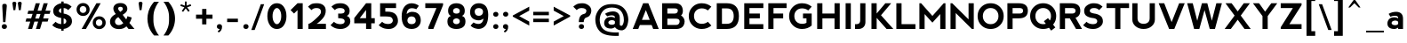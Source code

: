 SplineFontDB: 3.2
FontName: nevis-Bold
FullName: nevis Bold
FamilyName: nevis
Weight: Bold
Copyright: Typeface (c) (your company). 2007. All Rights Reserved
Version: 1.00 November 19, 2007, initial release
ItalicAngle: 0
UnderlinePosition: -292
UnderlineWidth: 150
Ascent: 1638
Descent: 410
InvalidEm: 0
sfntRevision: 0x00010000
LayerCount: 2
Layer: 0 1 "Back" 1
Layer: 1 1 "Fore" 0
XUID: [1021 339 1127818896 21298]
StyleMap: 0x0020
FSType: 8
OS2Version: 1
OS2_WeightWidthSlopeOnly: 0
OS2_UseTypoMetrics: 0
CreationTime: 1195511766
ModificationTime: 1610782816
PfmFamily: 17
TTFWeight: 700
TTFWidth: 5
LineGap: 67
VLineGap: 0
Panose: 2 0 8 0 0 0 0 0 0 0
OS2TypoAscent: 1491
OS2TypoAOffset: 0
OS2TypoDescent: -431
OS2TypoDOffset: 0
OS2TypoLinegap: 307
OS2WinAscent: 1854
OS2WinAOffset: 0
OS2WinDescent: 434
OS2WinDOffset: 0
HheadAscent: 1854
HheadAOffset: 0
HheadDescent: -434
HheadDOffset: 0
OS2SubXSize: 1434
OS2SubYSize: 1331
OS2SubXOff: 0
OS2SubYOff: 283
OS2SupXSize: 1434
OS2SupYSize: 1331
OS2SupXOff: 0
OS2SupYOff: 977
OS2StrikeYSize: 102
OS2StrikeYPos: 530
OS2Vendor: 'HL  '
OS2CodePages: 20000111.41000000
OS2UnicodeRanges: 800000a7.5000004a.00000000.00000000
Lookup: 258 0 0 "'kern' Horizontal Kerning in Latin lookup 0" { "'kern' Horizontal Kerning in Latin lookup 0 subtable"  } ['kern' ('latn' <'dflt' > ) ]
DEI: 91125
TtTable: prep
PUSHW_1
 511
SCANCTRL
PUSHB_1
 1
SCANTYPE
SVTCA[y-axis]
MPPEM
PUSHB_1
 8
LT
IF
PUSHB_2
 1
 1
INSTCTRL
EIF
PUSHB_2
 70
 6
CALL
IF
POP
PUSHB_1
 16
EIF
MPPEM
PUSHB_1
 20
GT
IF
POP
PUSHB_1
 128
EIF
SCVTCI
PUSHB_1
 6
CALL
NOT
IF
EIF
PUSHB_1
 20
CALL
EndTTInstrs
TtTable: fpgm
PUSHB_1
 0
FDEF
PUSHB_1
 0
SZP0
MPPEM
PUSHB_1
 42
LT
IF
PUSHB_1
 74
SROUND
EIF
PUSHB_1
 0
SWAP
MIAP[rnd]
RTG
PUSHB_1
 6
CALL
IF
RTDG
EIF
MPPEM
PUSHB_1
 42
LT
IF
RDTG
EIF
DUP
MDRP[rp0,rnd,grey]
PUSHB_1
 1
SZP0
MDAP[no-rnd]
RTG
ENDF
PUSHB_1
 1
FDEF
DUP
MDRP[rp0,min,white]
PUSHB_1
 12
CALL
ENDF
PUSHB_1
 2
FDEF
MPPEM
GT
IF
RCVT
SWAP
EIF
POP
ENDF
PUSHB_1
 3
FDEF
ROUND[Black]
RTG
DUP
PUSHB_1
 64
LT
IF
POP
PUSHB_1
 64
EIF
ENDF
PUSHB_1
 4
FDEF
PUSHB_1
 6
CALL
IF
POP
SWAP
POP
ROFF
IF
MDRP[rp0,min,rnd,black]
ELSE
MDRP[min,rnd,black]
EIF
ELSE
MPPEM
GT
IF
IF
MIRP[rp0,min,rnd,black]
ELSE
MIRP[min,rnd,black]
EIF
ELSE
SWAP
POP
PUSHB_1
 5
CALL
IF
PUSHB_1
 70
SROUND
EIF
IF
MDRP[rp0,min,rnd,black]
ELSE
MDRP[min,rnd,black]
EIF
EIF
EIF
RTG
ENDF
PUSHB_1
 5
FDEF
GFV
NOT
AND
ENDF
PUSHB_1
 6
FDEF
PUSHB_2
 34
 1
GETINFO
LT
IF
PUSHB_1
 32
GETINFO
NOT
NOT
ELSE
PUSHB_1
 0
EIF
ENDF
PUSHB_1
 7
FDEF
PUSHB_2
 36
 1
GETINFO
LT
IF
PUSHB_1
 64
GETINFO
NOT
NOT
ELSE
PUSHB_1
 0
EIF
ENDF
PUSHB_1
 8
FDEF
SRP2
SRP1
DUP
IP
MDAP[rnd]
ENDF
PUSHB_1
 9
FDEF
DUP
RDTG
PUSHB_1
 6
CALL
IF
MDRP[rnd,grey]
ELSE
MDRP[min,rnd,black]
EIF
DUP
PUSHB_1
 3
CINDEX
MD[grid]
SWAP
DUP
PUSHB_1
 4
MINDEX
MD[orig]
PUSHB_1
 0
LT
IF
ROLL
NEG
ROLL
SUB
DUP
PUSHB_1
 0
LT
IF
SHPIX
ELSE
POP
POP
EIF
ELSE
ROLL
ROLL
SUB
DUP
PUSHB_1
 0
GT
IF
SHPIX
ELSE
POP
POP
EIF
EIF
RTG
ENDF
PUSHB_1
 10
FDEF
PUSHB_1
 6
CALL
IF
POP
SRP0
ELSE
SRP0
POP
EIF
ENDF
PUSHB_1
 11
FDEF
DUP
MDRP[rp0,white]
PUSHB_1
 12
CALL
ENDF
PUSHB_1
 12
FDEF
DUP
MDAP[rnd]
PUSHB_1
 7
CALL
NOT
IF
DUP
DUP
GC[orig]
SWAP
GC[cur]
SUB
ROUND[White]
DUP
IF
DUP
ABS
DIV
SHPIX
ELSE
POP
POP
EIF
ELSE
POP
EIF
ENDF
PUSHB_1
 13
FDEF
SRP2
SRP1
DUP
DUP
IP
MDAP[rnd]
DUP
ROLL
DUP
GC[orig]
ROLL
GC[cur]
SUB
SWAP
ROLL
DUP
ROLL
SWAP
MD[orig]
PUSHB_1
 0
LT
IF
SWAP
PUSHB_1
 0
GT
IF
PUSHB_1
 64
SHPIX
ELSE
POP
EIF
ELSE
SWAP
PUSHB_1
 0
LT
IF
PUSHB_1
 64
NEG
SHPIX
ELSE
POP
EIF
EIF
ENDF
PUSHB_1
 14
FDEF
PUSHB_1
 6
CALL
IF
RTDG
MDRP[rp0,rnd,white]
RTG
POP
POP
ELSE
DUP
MDRP[rp0,rnd,white]
ROLL
MPPEM
GT
IF
DUP
ROLL
SWAP
MD[grid]
DUP
PUSHB_1
 0
NEQ
IF
SHPIX
ELSE
POP
POP
EIF
ELSE
POP
POP
EIF
EIF
ENDF
PUSHB_1
 15
FDEF
SWAP
DUP
MDRP[rp0,rnd,white]
DUP
MDAP[rnd]
PUSHB_1
 7
CALL
NOT
IF
SWAP
DUP
IF
MPPEM
GTEQ
ELSE
POP
PUSHB_1
 1
EIF
IF
ROLL
PUSHB_1
 4
MINDEX
MD[grid]
SWAP
ROLL
SWAP
DUP
ROLL
MD[grid]
ROLL
SWAP
SUB
SHPIX
ELSE
POP
POP
POP
POP
EIF
ELSE
POP
POP
POP
POP
POP
EIF
ENDF
PUSHB_1
 16
FDEF
DUP
MDRP[rp0,min,white]
PUSHB_1
 18
CALL
ENDF
PUSHB_1
 17
FDEF
DUP
MDRP[rp0,white]
PUSHB_1
 18
CALL
ENDF
PUSHB_1
 18
FDEF
DUP
MDAP[rnd]
PUSHB_1
 7
CALL
NOT
IF
DUP
DUP
GC[orig]
SWAP
GC[cur]
SUB
ROUND[White]
ROLL
DUP
GC[orig]
SWAP
GC[cur]
SWAP
SUB
ROUND[White]
ADD
DUP
IF
DUP
ABS
DIV
SHPIX
ELSE
POP
POP
EIF
ELSE
POP
POP
EIF
ENDF
PUSHB_1
 19
FDEF
DUP
ROLL
DUP
ROLL
SDPVTL[orthog]
DUP
PUSHB_1
 3
CINDEX
MD[orig]
ABS
SWAP
ROLL
SPVTL[orthog]
PUSHB_1
 32
LT
IF
ALIGNRP
ELSE
MDRP[grey]
EIF
ENDF
PUSHB_1
 20
FDEF
PUSHB_4
 0
 64
 1
 64
WS
WS
SVTCA[x-axis]
MPPEM
PUSHW_1
 4096
MUL
SVTCA[y-axis]
MPPEM
PUSHW_1
 4096
MUL
DUP
ROLL
DUP
ROLL
NEQ
IF
DUP
ROLL
DUP
ROLL
GT
IF
SWAP
DIV
DUP
PUSHB_1
 0
SWAP
WS
ELSE
DIV
DUP
PUSHB_1
 1
SWAP
WS
EIF
DUP
PUSHB_1
 64
GT
IF
PUSHB_3
 0
 32
 0
RS
MUL
WS
PUSHB_3
 1
 32
 1
RS
MUL
WS
PUSHB_1
 32
MUL
PUSHB_1
 25
NEG
JMPR
POP
EIF
ELSE
POP
POP
EIF
ENDF
PUSHB_1
 21
FDEF
PUSHB_1
 1
RS
MUL
SWAP
PUSHB_1
 0
RS
MUL
SWAP
ENDF
EndTTInstrs
ShortTable: cvt  4
  -421
  0
  998
  1500
EndShort
ShortTable: maxp 16
  1
  0
  136
  70
  5
  0
  0
  2
  1
  2
  22
  0
  256
  0
  0
  0
EndShort
LangName: 1033 "Typeface +AKkA (your company). 2007. All Rights Reserved" "" "" "nevis Bold:Version 1.00" "" "Version 1.00 November 19, 2007, initial release" "" "" "" "" "This font was created using FontCreator 5.6 from High-Logic.com"
LangName: 1027 "" "" "Negreta"
LangName: 1029 "" "" "tu+AQ0A-n+AOkA"
LangName: 1030 "" "" "fed"
LangName: 1031 "" "" "Fett"
LangName: 1032 "" "" "+A4gDvQPEA78DvQOx"
LangName: 1034 "" "" "Negrita"
LangName: 1035 "" "" "Lihavoitu"
LangName: 1036 "" "" "Gras"
LangName: 1038 "" "" "F+AOkA-lk+APYA-v+AOkA-r"
LangName: 1040 "" "" "Grassetto"
LangName: 1043 "" "" "Vet"
LangName: 1044 "" "" "Halvfet"
LangName: 1045 "" "" "Pogrubiony"
LangName: 1046 "" "" "Negrito"
LangName: 1049 "" "" "+BB8EPgQ7BEMENgQ4BEAEPQRLBDkA"
LangName: 1051 "" "" "Tu+AQ0A-n+AOkA"
LangName: 1053 "" "" "Fet"
LangName: 1055 "" "" "Kal+ATEA-n"
LangName: 1060 "" "" "Krepko"
LangName: 1069 "" "" "Lodia"
LangName: 2057 "Typeface +AKkA Ed Merritt 2007. All Rights Reserved" "Nevis" "Bold" "Nevis Bold : Version 1.00" "Nevis Bold" "Version 1.00 November 19, 2007" "" "" "Ten by Twenty" "Ed Merritt" "" "http://www.tenbytwenty.com/" "http://www.edmerritt.com/"
LangName: 2058 "" "" "Negrita"
LangName: 2070 "" "" "Negrito"
LangName: 3082 "" "" "Negrita"
LangName: 3084 "" "" "Gras"
GaspTable: 1 65535 2 0
Encoding: UnicodeBmp
UnicodeInterp: none
NameList: AGL For New Fonts
DisplaySize: -48
AntiAlias: 1
FitToEm: 0
WinInfo: 144 16 8
BeginChars: 65539 140

StartChar: .notdef
Encoding: 65536 -1 0
Width: 1226
Flags: W
LayerCount: 2
Fore
SplineSet
566 1500 m 0,0,1
 746 1500 746 1500 906.5 1379.5 c 128,-1,2
 1067 1259 1067 1259 1067 1060 c 1,3,4
 1057 920 1057 920 992 815 c 128,-1,5
 927 710 927 710 782 670 c 128,-1,6
 637 630 637 630 628 400 c 1,7,-1
 348 400 l 1,8,9
 348 590 348 590 413 715 c 128,-1,10
 478 840 478 840 641 876 c 1,11,12
 778 900 778 900 783 1078 c 1,13,14
 748 1215 748 1215 507 1220 c 0,15,16
 327 1220 327 1220 227 1100 c 1,17,-1
 27 1300 l 1,18,19
 127 1400 127 1400 242 1450 c 128,-1,20
 357 1500 357 1500 566 1500 c 0,0,1
348 140 m 256,21,22
 348 80 348 80 388 40 c 128,-1,23
 428 0 428 0 498 0 c 256,24,25
 568 0 568 0 608 40 c 128,-1,26
 648 80 648 80 648 140 c 256,27,28
 648 200 648 200 608 240.5 c 128,-1,29
 568 281 568 281 496 281 c 0,30,31
 428 281 428 281 388 240.5 c 128,-1,32
 348 200 348 200 348 140 c 256,21,22
EndSplineSet
EndChar

StartChar: .null
Encoding: 65537 -1 1
Width: 0
GlyphClass: 2
Flags: W
LayerCount: 2
EndChar

StartChar: nonmarkingreturn
Encoding: 65538 -1 2
Width: 508
GlyphClass: 2
Flags: W
LayerCount: 2
EndChar

StartChar: space
Encoding: 32 32 3
AltUni2: 0000a0.ffffffff.0
Width: 700
GlyphClass: 2
Flags: W
LayerCount: 2
EndChar

StartChar: exclam
Encoding: 33 33 4
Width: 600
GlyphClass: 2
Flags: W
LayerCount: 2
Fore
SplineSet
179 399 m 1,0,-1
 130 1334 l 2,1,2
 130 1406 130 1406 157.5 1436 c 128,-1,3
 185 1466 185 1466 261 1466 c 0,4,5
 338 1466 338 1466 365 1436 c 128,-1,6
 392 1406 392 1406 392 1334 c 1,7,-1
 311 399 l 1,8,-1
 179 399 l 1,0,-1
100 140 m 256,9,10
 100 80 100 80 140 40 c 128,-1,11
 180 0 180 0 250 0 c 256,12,13
 320 0 320 0 360 40 c 128,-1,14
 400 80 400 80 400 140 c 256,15,16
 400 200 400 200 360 240.5 c 128,-1,17
 320 281 320 281 248 281 c 0,18,19
 180 281 180 281 140 240.5 c 128,-1,20
 100 200 100 200 100 140 c 256,9,10
EndSplineSet
EndChar

StartChar: quotedbl
Encoding: 34 34 5
Width: 800
GlyphClass: 2
Flags: W
LayerCount: 2
Fore
SplineSet
267 1098 m 1,0,-1
 157 1098 l 1,1,-1
 104 1474 l 2,2,3
 101 1493 101 1493 101 1500 c 0,4,5
 101 1529 101 1529 125 1558 c 128,-1,6
 149 1587 149 1587 211 1587 c 0,7,8
 271 1587 271 1587 297 1558.5 c 128,-1,9
 323 1530 323 1530 323 1501 c 0,10,11
 323 1496 323 1496 321 1478 c 2,12,-1
 267 1098 l 1,0,-1
580 1098 m 1,13,-1
 469 1098 l 1,14,-1
 417 1475 l 2,15,16
 413 1493 413 1493 413 1500 c 0,17,18
 413 1529 413 1529 437.5 1558 c 128,-1,19
 462 1587 462 1587 524 1587 c 0,20,21
 584 1587 584 1587 609.5 1558.5 c 128,-1,22
 635 1530 635 1530 635 1501 c 0,23,24
 635 1496 635 1496 633 1478 c 2,25,-1
 580 1098 l 1,13,-1
EndSplineSet
EndChar

StartChar: numbersign
Encoding: 35 35 6
Width: 1492
GlyphClass: 2
Flags: W
LayerCount: 2
Fore
SplineSet
680 876 m 1,0,-1
 597 609 l 1,1,-1
 815 609 l 1,2,-1
 899 876 l 1,3,-1
 680 876 l 1,0,-1
625 1499 m 1,4,-1
 862 1499 l 1,5,-1
 731 1064 l 1,6,-1
 949 1064 l 1,7,-1
 1081 1499 l 1,8,-1
 1317 1499 l 1,9,-1
 1186 1064 l 1,10,-1
 1475 1064 l 1,11,-1
 1424 881 l 1,12,-1
 1135 881 l 1,13,-1
 1054 614 l 1,14,-1
 1363 614 l 1,15,-1
 1311 430 l 1,16,-1
 1001 430 l 1,17,-1
 871 0 l 1,18,-1
 635 0 l 1,19,-1
 764 430 l 1,20,-1
 548 430 l 1,21,-1
 416 0 l 1,22,-1
 180 0 l 1,23,-1
 310 430 l 1,24,-1
 37 430 l 1,25,-1
 89 614 l 1,26,-1
 360 614 l 1,27,-1
 444 881 l 1,28,-1
 149 881 l 1,29,-1
 200 1064 l 1,30,-1
 495 1064 l 1,31,-1
 625 1499 l 1,4,-1
EndSplineSet
EndChar

StartChar: dollar
Encoding: 36 36 7
Width: 1413
GlyphClass: 2
Flags: W
LayerCount: 2
Fore
SplineSet
747 618 m 1,0,-1
 747 290 l 1,1,2
 844 309 844 309 877 365 c 0,3,4
 926 450 926 450 877 535 c 0,5,6
 844 591 844 591 747 618 c 1,0,-1
607 1207 m 1,7,8
 528 1187 528 1187 497 1135 c 0,9,10
 447 1050 447 1050 497 990 c 0,11,12
 528 953 528 953 607 928 c 1,13,-1
 607 1207 l 1,7,8
747 1498 m 1,14,15
 900 1490 900 1490 992 1450 c 0,16,17
 1107 1400 1107 1400 1207 1300 c 1,18,-1
 1007 1100 l 1,19,20
 913 1213 913 1213 747 1220 c 1,21,-1
 747 898 l 1,22,23
 925 874 925 874 1072 775 c 0,24,25
 1227 670 1227 670 1227 440 c 0,26,27
 1227 260 1227 260 1062 130 c 0,28,29
 923 21 923 21 747 4 c 1,30,-1
 747 -100 l 1,31,-1
 607 -100 l 1,32,-1
 607 2 l 1,33,34
 443 10 443 10 327 60 c 0,35,36
 187 120 187 120 87 220 c 1,37,-1
 287 420 l 1,38,39
 383 305 383 305 607 282 c 1,40,-1
 607 642 l 1,41,42
 439 665 439 665 297 750 c 0,43,44
 147 840 147 840 147 1060 c 0,45,46
 147 1259 147 1259 318 1380 c 0,47,48
 459 1479 459 1479 607 1497 c 1,49,-1
 607 1600 l 1,50,-1
 747 1600 l 1,51,-1
 747 1498 l 1,14,15
EndSplineSet
EndChar

StartChar: percent
Encoding: 37 37 8
Width: 1900
GlyphClass: 2
Flags: W
LayerCount: 2
Fore
SplineSet
352 0 m 1,0,-1
 1202 1500 l 1,1,-1
 1446 1500 l 1,2,-1
 598 0 l 1,3,-1
 352 0 l 1,0,-1
167 867 m 128,-1,5
 59 975 59 975 59 1135 c 256,6,7
 59 1295 59 1295 167 1403 c 128,-1,8
 275 1511 275 1511 435 1511 c 256,9,10
 595 1511 595 1511 703 1403 c 128,-1,11
 811 1295 811 1295 811 1135 c 256,12,13
 811 975 811 975 703 867 c 128,-1,14
 595 759 595 759 435 759 c 256,15,4
 275 759 275 759 167 867 c 128,-1,5
432 937 m 256,16,17
 516 937 516 937 569 994 c 128,-1,18
 622 1051 622 1051 622 1136 c 256,19,20
 622 1221 622 1221 569 1277.5 c 128,-1,21
 516 1334 516 1334 431 1334 c 0,22,23
 348 1334 348 1334 295 1277.5 c 128,-1,24
 242 1221 242 1221 242 1136 c 256,25,26
 242 1051 242 1051 295 994 c 128,-1,27
 348 937 348 937 432 937 c 256,16,17
1097 99 m 128,-1,29
 990 206 990 206 990 365 c 256,30,31
 990 524 990 524 1097 631 c 128,-1,32
 1204 738 1204 738 1363 738 c 256,33,34
 1522 738 1522 738 1629 631 c 128,-1,35
 1736 524 1736 524 1736 365 c 256,36,37
 1736 206 1736 206 1629 99 c 128,-1,38
 1522 -8 1522 -8 1363 -8 c 256,39,28
 1204 -8 1204 -8 1097 99 c 128,-1,29
1358 172 m 256,40,41
 1440 172 1440 172 1492 227.5 c 128,-1,42
 1544 283 1544 283 1544 366 c 0,43,44
 1544 448 1544 448 1492 503.5 c 128,-1,45
 1440 559 1440 559 1357 559 c 0,46,47
 1276 559 1276 559 1224 503.5 c 128,-1,48
 1172 448 1172 448 1172 366 c 0,49,50
 1172 283 1172 283 1224 227.5 c 128,-1,51
 1276 172 1276 172 1358 172 c 256,40,41
EndSplineSet
EndChar

StartChar: ampersand
Encoding: 38 38 9
Width: 1642
GlyphClass: 2
Flags: W
LayerCount: 2
Fore
SplineSet
1500 0 m 1,0,-1
 1159 0 l 1,1,-1
 1036 150 l 1,2,3
 947 70 947 70 847 32 c 128,-1,4
 747 -6 747 -6 609 -6 c 0,5,6
 335 -6 335 -6 197 148 c 0,7,8
 90 267 90 267 90 422 c 0,9,10
 90 563 90 563 174 675.5 c 128,-1,11
 258 788 258 788 425 871 c 1,12,13
 350 960 350 960 317 1040.5 c 128,-1,14
 284 1121 284 1121 284 1193 c 0,15,16
 284 1326 284 1326 390.5 1418.5 c 128,-1,17
 497 1511 497 1511 694 1511 c 0,18,19
 884 1511 884 1511 986 1414 c 128,-1,20
 1088 1317 1088 1317 1088 1177 c 0,21,22
 1088 1088 1088 1088 1035 1008 c 128,-1,23
 982 928 982 928 821 827 c 1,24,-1
 1025 558 l 1,25,26
 1061 622 1061 622 1097 745 c 1,27,-1
 1341 667 l 1,28,29
 1303 532 1303 532 1275 469.5 c 128,-1,30
 1247 407 1247 407 1205 355 c 1,31,-1
 1500 0 l 1,0,-1
681 996 m 1,32,-1
 757 1054 l 2,33,34
 831 1109 831 1109 831 1173 c 0,35,36
 831 1227 831 1227 795.5 1260 c 128,-1,37
 760 1293 760 1293 691 1293 c 0,38,39
 624 1293 624 1293 591 1264.5 c 128,-1,40
 558 1236 558 1236 558 1192 c 0,41,42
 558 1140 558 1140 612 1076 c 2,43,-1
 681 996 l 1,32,-1
571 691 m 1,44,45
 474 642 474 642 426 573 c 128,-1,46
 378 504 378 504 378 432 c 0,47,48
 378 341 378 341 437.5 283.5 c 128,-1,49
 497 226 497 226 597 226 c 0,50,51
 663 226 663 226 724 252 c 128,-1,52
 785 278 785 278 857 338 c 1,53,-1
 571 691 l 1,44,45
EndSplineSet
EndChar

StartChar: quotesingle
Encoding: 39 39 10
Width: 500
GlyphClass: 2
Flags: W
LayerCount: 2
Fore
SplineSet
267 1098 m 1,0,-1
 157 1098 l 1,1,-1
 104 1474 l 2,2,3
 101 1493 101 1493 101 1500 c 0,4,5
 101 1529 101 1529 125 1558 c 128,-1,6
 149 1587 149 1587 211 1587 c 0,7,8
 271 1587 271 1587 297 1558.5 c 128,-1,9
 323 1530 323 1530 323 1501 c 0,10,11
 323 1496 323 1496 321 1478 c 2,12,-1
 267 1098 l 1,0,-1
EndSplineSet
EndChar

StartChar: parenleft
Encoding: 40 40 11
Width: 944
GlyphClass: 2
Flags: W
LayerCount: 2
Fore
SplineSet
96 601 m 0,0,1
 98 809 98 809 152 998 c 0,2,3
 207 1195 207 1195 321 1373 c 0,4,5
 390 1482 390 1482 446 1545 c 2,6,-1
 481 1583 l 1,7,-1
 760 1583 l 1,8,9
 752 1568 752 1568 733 1546 c 0,10,11
 702 1512 702 1512 689 1494 c 0,12,13
 578 1325 578 1325 509 1124 c 128,-1,14
 440 923 440 923 440 680 c 0,15,16
 440 640 440 640 441 601 c 0,17,18
 440 563 440 563 440 522 c 0,19,20
 440 278 440 278 509 79 c 128,-1,21
 578 -120 578 -120 689 -288 c 0,22,23
 702 -306 702 -306 733 -341 c 0,24,25
 752 -363 752 -363 760 -380 c 1,26,-1
 481 -380 l 1,27,-1
 446 -341 l 2,28,29
 390 -277 390 -277 321 -170 c 0,30,31
 207 8 207 8 151 205 c 0,32,33
 98 393 98 393 96 601 c 0,0,1
EndSplineSet
EndChar

StartChar: parenright
Encoding: 41 41 12
Width: 965
GlyphClass: 2
Flags: W
LayerCount: 2
Fore
SplineSet
709 205 m 0,1,2
 653 8 653 8 539 -170 c 0,3,4
 470 -277 470 -277 414 -341 c 2,5,-1
 379 -380 l 1,6,-1
 100 -380 l 1,7,8
 108 -363 108 -363 127 -341 c 0,9,10
 158 -306 158 -306 171 -288 c 0,11,12
 282 -120 282 -120 351 79 c 128,-1,13
 420 278 420 278 420 522 c 0,14,15
 420 563 420 563 419 601 c 0,16,17
 420 640 420 640 420 680 c 0,18,19
 420 923 420 923 351 1124 c 128,-1,20
 282 1325 282 1325 171 1494 c 0,21,22
 158 1512 158 1512 127 1546 c 0,23,24
 108 1568 108 1568 100 1583 c 1,25,-1
 379 1583 l 1,26,-1
 414 1545 l 2,27,28
 470 1482 470 1482 539 1373 c 0,29,30
 653 1195 653 1195 708 998 c 0,31,32
 762 809 762 809 764 601 c 0,33,0
 762 393 762 393 709 205 c 0,1,2
EndSplineSet
EndChar

StartChar: asterisk
Encoding: 42 42 13
Width: 900
GlyphClass: 2
Flags: W
LayerCount: 2
Fore
SplineSet
328 1265 m 1,0,-1
 99 1344 l 1,1,-1
 131 1442 l 1,2,-1
 359 1359 l 1,3,-1
 359 1600 l 1,4,-1
 459 1600 l 1,5,-1
 459 1359 l 1,6,-1
 686 1445 l 1,7,-1
 724 1349 l 1,8,-1
 489 1260 l 1,9,-1
 634 1065 l 1,10,-1
 559 1000 l 1,11,-1
 407 1200 l 1,12,-1
 259 1000 l 1,13,-1
 179 1044 l 1,14,-1
 328 1265 l 1,0,-1
EndSplineSet
EndChar

StartChar: plus
Encoding: 43 43 14
Width: 1200
GlyphClass: 2
Flags: W
LayerCount: 2
Fore
SplineSet
432 597 m 1,0,-1
 80 597 l 1,1,-1
 80 837 l 1,2,-1
 432 837 l 1,3,-1
 432 1167 l 1,4,-1
 676 1167 l 1,5,-1
 676 837 l 1,6,-1
 1028 837 l 1,7,-1
 1028 597 l 1,8,-1
 676 597 l 1,9,-1
 676 267 l 1,10,-1
 432 267 l 1,11,-1
 432 597 l 1,0,-1
EndSplineSet
EndChar

StartChar: comma
Encoding: 44 44 15
Width: 594
GlyphClass: 2
Flags: W
LayerCount: 2
Fore
SplineSet
151 -120 m 1,1,-1
 201 -210 l 1,2,3
 401 -109 401 -109 401 133 c 2,4,-1
 401 140 l 2,5,6
 401 200 401 200 361 240.5 c 128,-1,7
 321 281 321 281 249 281 c 0,8,9
 181 281 181 281 141 240.5 c 128,-1,10
 101 200 101 200 101 140 c 256,11,12
 101 80 101 80 141 40 c 128,-1,13
 181 0 181 0 251 0 c 2,14,-1
 262 0 l 1,15,0
 232 -89 232 -89 151 -120 c 1,1,-1
EndSplineSet
EndChar

StartChar: hyphen
Encoding: 45 45 16
AltUni2: 0000ad.ffffffff.0
Width: 900
GlyphClass: 2
Flags: W
LayerCount: 2
Fore
SplineSet
80 401 m 1,0,-1
 80 600 l 1,1,-1
 700 600 l 1,2,-1
 700 401 l 1,3,-1
 80 401 l 1,0,-1
EndSplineSet
EndChar

StartChar: period
Encoding: 46 46 17
Width: 581
GlyphClass: 2
Flags: W
LayerCount: 2
Fore
SplineSet
91 140 m 256,0,1
 91 80 91 80 131 40 c 128,-1,2
 171 0 171 0 241 0 c 256,3,4
 311 0 311 0 351 40 c 128,-1,5
 391 80 391 80 391 140 c 256,6,7
 391 200 391 200 351 240.5 c 128,-1,8
 311 281 311 281 239 281 c 0,9,10
 171 281 171 281 131 240.5 c 128,-1,11
 91 200 91 200 91 140 c 256,0,1
EndSplineSet
EndChar

StartChar: slash
Encoding: 47 47 18
Width: 823
GlyphClass: 2
Flags: W
LayerCount: 2
Fore
SplineSet
181 -60 m 1,0,-1
 -14 -60 l 1,1,-1
 534 1444 l 1,2,-1
 729 1444 l 1,3,-1
 181 -60 l 1,0,-1
EndSplineSet
EndChar

StartChar: zero
Encoding: 48 48 19
Width: 1382
GlyphClass: 2
Flags: W
LayerCount: 2
Fore
SplineSet
242 215.5 m 128,-1,1
 92 431 92 431 92 750 c 0,2,3
 92 1070 92 1070 242 1285 c 128,-1,4
 392 1500 392 1500 642 1500 c 0,5,6
 893 1500 893 1500 1042.5 1285 c 128,-1,7
 1192 1070 1192 1070 1192 750 c 256,8,9
 1192 430 1192 430 1042.5 215 c 128,-1,10
 893 0 893 0 642 0 c 0,11,0
 392 0 392 0 242 215.5 c 128,-1,1
643 280 m 0,12,13
 742 280 742 280 817 415 c 128,-1,14
 892 550 892 550 892 750 c 256,15,16
 892 950 892 950 817 1085 c 128,-1,17
 742 1220 742 1220 641 1220 c 0,18,19
 542 1220 542 1220 467 1085 c 128,-1,20
 392 950 392 950 392 750 c 256,21,22
 392 550 392 550 467 415 c 128,-1,23
 542 280 542 280 643 280 c 0,12,13
EndSplineSet
EndChar

StartChar: one
Encoding: 49 49 20
Width: 947
GlyphClass: 2
Flags: W
LayerCount: 2
Fore
SplineSet
447 1500 m 1,0,-1
 447 1501 l 1,1,-1
 746 1501 l 1,2,-1
 746 0 l 1,3,-1
 447 0 l 1,4,-1
 447 1100 l 1,5,-1
 247 900 l 1,6,-1
 47 1100 l 1,7,-1
 447 1500 l 1,0,-1
EndSplineSet
EndChar

StartChar: two
Encoding: 50 50 21
Width: 1300
GlyphClass: 2
Flags: W
LayerCount: 2
Fore
SplineSet
599 1500 m 0,0,1
 819 1500 819 1500 959.5 1389.5 c 128,-1,2
 1100 1279 1100 1279 1100 1060 c 0,3,4
 1100 800 1100 800 900.5 584 c 128,-1,5
 701 368 701 368 571 300 c 1,6,-1
 1111 300 l 1,7,-1
 1111 0 l 1,8,-1
 100 0 l 1,9,-1
 100 300 l 1,10,11
 200 300 200 300 480 550 c 128,-1,12
 760 800 760 800 805 905 c 128,-1,13
 850 1010 850 1010 800 1115 c 128,-1,14
 750 1220 750 1220 560 1220 c 0,15,16
 380 1220 380 1220 280 1100 c 1,17,-1
 80 1300 l 1,18,19
 180 1400 180 1400 275 1450 c 128,-1,20
 370 1500 370 1500 599 1500 c 0,0,1
EndSplineSet
EndChar

StartChar: three
Encoding: 51 51 22
Width: 1400
GlyphClass: 2
Flags: W
LayerCount: 2
Fore
SplineSet
1032 760 m 1,0,1
 1059 750 1059 750 1081 740 c 0,2,3
 1236 670 1236 670 1236 440 c 0,4,5
 1236 260 1236 260 1070.5 130 c 128,-1,6
 905 0 905 0 685 0 c 0,7,8
 476 0 476 0 336 60 c 128,-1,9
 196 120 196 120 96 220 c 1,10,-1
 296 420 l 1,11,12
 396 300 396 300 636 280 c 1,13,14
 836 280 836 280 885.5 365 c 128,-1,15
 935 450 935 450 885.5 535 c 128,-1,16
 836 620 836 620 537 630 c 1,17,-1
 537 900 l 1,18,19
 836 880 836 880 885.5 965 c 128,-1,20
 935 1050 935 1050 885.5 1135 c 128,-1,21
 836 1220 836 1220 636 1220 c 0,22,23
 446 1220 446 1220 346 1100 c 1,24,-1
 146 1300 l 1,25,26
 246 1400 246 1400 361 1450 c 128,-1,27
 476 1500 476 1500 685 1500 c 0,28,29
 905 1500 905 1500 1050.5 1370 c 128,-1,30
 1196 1240 1196 1240 1196 1060 c 0,31,32
 1196 850 1196 850 1061 775 c 0,33,34
 1048 768 1048 768 1032 760 c 1,0,1
EndSplineSet
EndChar

StartChar: four
Encoding: 52 52 23
Width: 1411
GlyphClass: 2
Flags: W
LayerCount: 2
Fore
SplineSet
761 1499 m 1,0,-1
 761 1501 l 1,1,-1
 1060 1501 l 1,2,-1
 1060 629 l 1,3,-1
 1262 629 l 1,4,-1
 1262 330 l 1,5,-1
 1060 330 l 1,6,-1
 1060 0 l 1,7,-1
 761 0 l 1,8,-1
 761 330 l 1,9,-1
 80 330 l 1,10,-1
 80 629 l 1,11,-1
 90 629 l 1,12,-1
 81 639 l 1,13,-1
 761 1499 l 1,0,-1
761 629 m 1,14,-1
 761 1107 l 1,15,-1
 396 629 l 1,16,-1
 761 629 l 1,14,-1
EndSplineSet
EndChar

StartChar: five
Encoding: 53 53 24
Width: 1302
GlyphClass: 2
Flags: W
LayerCount: 2
Fore
SplineSet
1055 1500 m 1,0,-1
 1055 1220 l 1,1,-1
 435 1220 l 1,2,-1
 435 1010 l 1,3,-1
 555 1010 l 2,4,5
 854 1010 854 1010 1009 875 c 1,6,7
 1164 720 1164 720 1164 470 c 0,8,9
 1164 280 1164 280 1013.5 140 c 128,-1,10
 863 0 863 0 643 0 c 0,11,12
 434 0 434 0 294 60 c 128,-1,13
 154 120 154 120 54 220 c 1,14,-1
 254 420 l 1,15,16
 354 300 354 300 574 290 c 1,17,18
 844 290 844 290 869 488 c 1,19,20
 863 615 863 615 777 674 c 1,21,22
 731 723 731 723 455 730 c 1,23,-1
 135 730 l 1,24,-1
 135 1500 l 1,25,-1
 1055 1500 l 1,0,-1
EndSplineSet
EndChar

StartChar: six
Encoding: 54 54 25
Width: 1388
GlyphClass: 2
Flags: W
LayerCount: 2
Fore
SplineSet
98 729 m 0,0,1
 98 1090 98 1090 253 1292.5 c 128,-1,2
 408 1495 408 1495 668 1499 c 1,3,4
 928 1493 928 1493 1088 1350 c 1,5,-1
 938 1150 l 1,6,7
 828 1210 828 1210 681 1210 c 0,8,9
 551 1210 551 1210 474 1125 c 128,-1,10
 397 1040 397 1040 388 870 c 1,11,12
 540 1000 540 1000 688 1000 c 0,13,14
 948 1000 948 1000 1073 865 c 128,-1,15
 1198 730 1198 730 1198 500 c 0,16,17
 1198 290 1198 290 1058 145 c 128,-1,18
 918 0 918 0 658 0 c 1,19,20
 358 10 358 10 228 203 c 128,-1,21
 98 396 98 396 98 729 c 0,0,1
428 499 m 1,22,23
 438 290 438 290 668 281 c 1,24,25
 898 290 898 290 908 480 c 1,26,27
 898 730 898 730 658 730 c 1,28,29
 448 720 448 720 428 499 c 1,22,23
EndSplineSet
EndChar

StartChar: seven
Encoding: 55 55 26
Width: 1262
GlyphClass: 2
Flags: W
LayerCount: 2
Fore
SplineSet
249 0 m 1,0,-1
 250 100 l 1,1,-1
 719 1220 l 1,2,-1
 77 1220 l 1,3,-1
 76 1500 l 1,4,-1
 1100 1500 l 1,5,-1
 1100 1390 l 1,6,-1
 541 0 l 1,7,-1
 249 0 l 1,0,-1
EndSplineSet
EndChar

StartChar: eight
Encoding: 56 56 27
Width: 1292
GlyphClass: 2
Flags: W
LayerCount: 2
Fore
SplineSet
590 621 m 1,0,1
 458 600 458 600 421 535 c 0,2,3
 371 450 371 450 421 365 c 0,4,5
 466 287 466 287 590 281 c 1,6,7
 714 287 714 287 760 365 c 0,8,9
 809 450 809 450 760 535 c 0,10,11
 722 600 722 600 590 621 c 1,0,1
590 896 m 1,12,13
 722 900 722 900 760 965 c 0,14,15
 809 1050 809 1050 760 1135 c 0,16,17
 714 1213 714 1213 590 1219 c 1,18,19
 466 1213 466 1213 421 1135 c 0,20,21
 371 1050 371 1050 421 965 c 0,22,23
 458 900 458 900 590 896 c 1,12,13
906 760 m 1,24,25
 933 750 933 750 955 740 c 0,26,27
 1110 670 1110 670 1110 440 c 256,28,29
 1110 210 1110 210 964.5 105 c 128,-1,30
 819 0 819 0 589 0 c 0,31,32
 361 0 361 0 215.5 105 c 128,-1,33
 70 210 70 210 70 440 c 256,34,35
 70 670 70 670 225 740 c 0,36,37
 247 750 247 750 274 760 c 1,38,39
 258 768 258 768 245 775 c 0,40,41
 110 850 110 850 110 1060 c 256,42,43
 110 1270 110 1270 240.5 1385 c 128,-1,44
 371 1500 371 1500 591 1500 c 0,45,46
 809 1500 809 1500 939.5 1385 c 128,-1,47
 1070 1270 1070 1270 1070 1060 c 256,48,49
 1070 850 1070 850 935 775 c 0,50,51
 922 768 922 768 906 760 c 1,24,25
EndSplineSet
EndChar

StartChar: nine
Encoding: 57 57 28
Width: 1328
GlyphClass: 2
Flags: W
LayerCount: 2
Fore
SplineSet
1142 835 m 1,0,1
 1136 356 1136 356 961.5 170 c 128,-1,2
 787 -16 787 -16 528 6 c 1,3,4
 270 37 270 37 125 196 c 1,5,-1
 294 380 l 1,6,7
 398 309 398 309 544 295 c 0,8,9
 673 282 673 282 758 359 c 128,-1,10
 843 436 843 436 869 604 c 1,11,12
 705 490 705 490 558 504 c 0,13,14
 299 530 299 530 188 676.5 c 128,-1,15
 77 823 77 823 100 1052 c 0,16,17
 121 1261 121 1261 274.5 1391.5 c 128,-1,18
 428 1522 428 1522 687 1496 c 1,19,20
 914 1457 914 1457 1024.5 1297 c 128,-1,21
 1135 1137 1135 1137 1142 835 c 1,0,1
842 1000 m 1,22,23
 832 1209 832 1209 602 1218 c 1,24,25
 372 1209 372 1209 362 1019 c 1,26,27
 372 769 372 769 612 769 c 1,28,29
 822 779 822 779 842 1000 c 1,22,23
EndSplineSet
EndChar

StartChar: colon
Encoding: 58 58 29
Width: 586
GlyphClass: 2
Flags: W
LayerCount: 2
Fore
SplineSet
96 140 m 256,0,1
 96 80 96 80 136 40 c 128,-1,2
 176 0 176 0 246 0 c 256,3,4
 316 0 316 0 356 40 c 128,-1,5
 396 80 396 80 396 140 c 256,6,7
 396 200 396 200 356 240.5 c 128,-1,8
 316 281 316 281 244 281 c 0,9,10
 176 281 176 281 136 240.5 c 128,-1,11
 96 200 96 200 96 140 c 256,0,1
96 856 m 256,12,13
 96 796 96 796 136 756 c 128,-1,14
 176 716 176 716 246 716 c 256,15,16
 316 716 316 716 356 756 c 128,-1,17
 396 796 396 796 396 856 c 256,18,19
 396 916 396 916 356 956.5 c 128,-1,20
 316 997 316 997 244 997 c 0,21,22
 176 997 176 997 136 956.5 c 128,-1,23
 96 916 96 916 96 856 c 256,12,13
EndSplineSet
EndChar

StartChar: semicolon
Encoding: 59 59 30
AltUni2: 00037e.ffffffff.0
Width: 602
GlyphClass: 2
Flags: W
LayerCount: 2
Fore
SplineSet
147 -120 m 1,1,-1
 197 -210 l 1,2,3
 397 -109 397 -109 397 133 c 2,4,-1
 397 140 l 2,5,6
 397 200 397 200 357 240.5 c 128,-1,7
 317 281 317 281 245 281 c 0,8,9
 177 281 177 281 137 240.5 c 128,-1,10
 97 200 97 200 97 140 c 256,11,12
 97 80 97 80 137 40 c 128,-1,13
 177 0 177 0 247 0 c 2,14,-1
 258 0 l 1,15,0
 228 -89 228 -89 147 -120 c 1,1,-1
102 860 m 256,16,17
 102 800 102 800 142 760 c 128,-1,18
 182 720 182 720 252 720 c 256,19,20
 322 720 322 720 362 760 c 128,-1,21
 402 800 402 800 402 860 c 256,22,23
 402 920 402 920 362 960.5 c 128,-1,24
 322 1001 322 1001 250 1001 c 0,25,26
 182 1001 182 1001 142 960.5 c 128,-1,27
 102 920 102 920 102 860 c 256,16,17
EndSplineSet
EndChar

StartChar: less
Encoding: 60 60 31
Width: 1148
GlyphClass: 2
Flags: W
LayerCount: 2
Fore
SplineSet
996 1070 m 1,0,-1
 416 750 l 1,1,-1
 996 430 l 1,2,-1
 996 200 l 1,3,-1
 48 721 l 1,4,-1
 48 786 l 1,5,-1
 996 1300 l 1,6,-1
 996 1070 l 1,0,-1
EndSplineSet
EndChar

StartChar: equal
Encoding: 61 61 32
Width: 1200
GlyphClass: 2
Flags: W
LayerCount: 2
Fore
SplineSet
100 599 m 1,0,-1
 1000 599 l 1,1,-1
 1000 400 l 1,2,-1
 100 400 l 1,3,-1
 100 599 l 1,0,-1
100 1000 m 1,4,-1
 1000 1000 l 1,5,-1
 1000 801 l 1,6,-1
 100 801 l 1,7,-1
 100 1000 l 1,4,-1
EndSplineSet
EndChar

StartChar: greater
Encoding: 62 62 33
Width: 1154
GlyphClass: 2
Flags: W
LayerCount: 2
Fore
SplineSet
100 1300 m 1,0,-1
 1048 786 l 1,1,-1
 1048 721 l 1,2,-1
 100 200 l 1,3,-1
 100 430 l 1,4,-1
 680 750 l 1,5,-1
 100 1070 l 1,6,-1
 100 1300 l 1,0,-1
EndSplineSet
EndChar

StartChar: question
Encoding: 63 63 34
Width: 1249
GlyphClass: 2
Flags: W
LayerCount: 2
Fore
SplineSet
589 1500 m 0,0,1
 769 1500 769 1500 929.5 1379.5 c 128,-1,2
 1090 1259 1090 1259 1090 1060 c 1,3,4
 1080 920 1080 920 1015 815 c 128,-1,5
 950 710 950 710 805 670 c 128,-1,6
 660 630 660 630 651 400 c 1,7,-1
 371 400 l 1,8,9
 371 590 371 590 436 715 c 128,-1,10
 501 840 501 840 664 876 c 1,11,12
 801 900 801 900 806 1078 c 1,13,14
 771 1215 771 1215 530 1220 c 0,15,16
 350 1220 350 1220 250 1100 c 1,17,-1
 50 1300 l 1,18,19
 150 1400 150 1400 265 1450 c 128,-1,20
 380 1500 380 1500 589 1500 c 0,0,1
371 140 m 256,21,22
 371 80 371 80 411 40 c 128,-1,23
 451 0 451 0 521 0 c 256,24,25
 591 0 591 0 631 40 c 128,-1,26
 671 80 671 80 671 140 c 256,27,28
 671 200 671 200 631 240.5 c 128,-1,29
 591 281 591 281 519 281 c 0,30,31
 451 281 451 281 411 240.5 c 128,-1,32
 371 200 371 200 371 140 c 256,21,22
EndSplineSet
EndChar

StartChar: at
Encoding: 64 64 35
Width: 2189
GlyphClass: 2
Flags: W
LayerCount: 2
Fore
SplineSet
651 884 m 1,0,1
 841 1014 841 1014 1111 1024 c 1,2,3
 1291 1024 1291 1024 1396 924 c 128,-1,4
 1501 824 1501 824 1501 624 c 2,5,-1
 1501 232 l 1,6,7
 1612 121 1612 121 1677.5 260.5 c 128,-1,8
 1743 400 1743 400 1735 541 c 1,9,10
 1732 847 1732 847 1567.5 1048 c 128,-1,11
 1403 1249 1403 1249 1043 1250 c 0,12,13
 700 1250 700 1250 526.5 1045 c 128,-1,14
 353 840 353 840 345 543 c 1,15,16
 353 134 353 134 600 -48 c 128,-1,17
 847 -230 847 -230 1442 -200 c 1,18,-1
 1442 -400 l 1,19,20
 662 -430 662 -430 382 -168.5 c 128,-1,21
 102 93 102 93 92 546 c 1,22,23
 92 880 92 880 327.5 1165 c 128,-1,24
 563 1450 563 1450 1043 1450 c 0,25,26
 1522 1450 1522 1450 1751 1189.5 c 128,-1,27
 1980 929 1980 929 1993 538 c 1,28,29
 1953 -11 1953 -11 1643 -80 c 1,30,31
 1369 -91 1369 -91 1221 104 c 1,32,33
 1099 24 1099 24 1001 24 c 0,34,35
 801 24 801 24 701 109 c 128,-1,36
 601 194 601 194 601 344 c 0,37,38
 601 484 601 484 695.5 594 c 128,-1,39
 790 704 790 704 1001 704 c 0,40,41
 1098 704 1098 704 1221 644 c 1,42,-1
 1221 674 l 2,43,44
 1219 784 1219 784 1061 794 c 1,45,46
 881 794 881 794 781 734 c 1,47,-1
 651 884 l 1,0,1
1221 324 m 1,48,-1
 1221 437 l 1,49,50
 1181 514 1181 514 1031 514 c 1,51,52
 851 494 851 494 841 374 c 1,53,54
 851 255 851 255 1031 245 c 1,55,56
 1181 245 1181 245 1221 324 c 1,48,-1
EndSplineSet
EndChar

StartChar: A
Encoding: 65 65 36
Width: 1644
GlyphClass: 2
Flags: W
LayerCount: 2
Fore
SplineSet
44 0 m 1,0,-1
 644 1500 l 1,1,-1
 944 1500 l 1,2,-1
 1543 1 l 1,3,-1
 1224 0 l 1,4,-1
 1134 230 l 1,5,-1
 454 230 l 1,6,-1
 364 0 l 1,7,-1
 44 0 l 1,0,-1
802 1100 m 1,8,-1
 574 530 l 1,9,-1
 1024 530 l 1,10,-1
 802 1100 l 1,8,-1
EndSplineSet
Kerns2: 38 -40 "'kern' Horizontal Kerning in Latin lookup 0 subtable"
EndChar

StartChar: B
Encoding: 66 66 37
Width: 1573
GlyphClass: 2
Flags: W
LayerCount: 2
Fore
SplineSet
401 1201 m 1,0,-1
 824 1201 l 1,1,2
 1002 1195 1002 1195 1007 1085 c 1,3,4
 1002 901 1002 901 821 898 c 2,5,-1
 401 898 l 1,6,-1
 401 1201 l 1,0,-1
401 601 m 1,7,-1
 894 601 l 1,8,9
 1102 595 1102 595 1107 451 c 1,10,11
 1102 237 1102 237 891 234 c 2,12,-1
 401 234 l 1,13,-1
 401 601 l 1,7,-1
1296 1058 m 1,14,15
 1275 1477 1275 1477 896 1499 c 1,16,-1
 100 1499 l 1,17,-1
 100 0 l 1,18,-1
 944 -1 l 1,19,20
 1377 24 1377 24 1397 448 c 1,21,22
 1385 659 1385 659 1188 791 c 1,23,24
 1289 858 1289 858 1296 1058 c 1,14,15
EndSplineSet
EndChar

StartChar: C
Encoding: 67 67 38
Width: 1549
GlyphClass: 2
Flags: W
LayerCount: 2
Fore
SplineSet
264.5 215.5 m 128,-1,1
 49 430 49 430 49 753 c 0,2,3
 50 1069 50 1069 265 1284.5 c 128,-1,4
 480 1500 480 1500 798 1500 c 0,5,6
 1119 1500 1119 1500 1349 1300 c 1,7,-1
 1149 1081 l 1,8,9
 996 1201 996 1201 798 1201 c 0,10,11
 596 1200 596 1200 472.5 1075 c 128,-1,12
 349 950 349 950 349 755 c 0,13,14
 350 546 350 546 474 423 c 128,-1,15
 598 300 598 300 800 300 c 256,16,17
 1002 300 1002 300 1149 419 c 1,18,-1
 1349 200 l 1,19,20
 1120 0 1120 0 798 0 c 0,21,0
 480 1 480 1 264.5 215.5 c 128,-1,1
EndSplineSet
EndChar

StartChar: D
Encoding: 68 68 39
Width: 1600
GlyphClass: 2
Flags: W
LayerCount: 2
Fore
SplineSet
423 299 m 1,0,-1
 423 1200 l 1,1,-1
 701 1200 l 2,2,3
 1100 1200 1100 1200 1101 750 c 0,4,5
 1100 300 1100 300 701 299 c 2,6,-1
 423 299 l 1,0,-1
701 0 m 2,7,8
 1401 0 1401 0 1401 750 c 0,9,10
 1401 1501 1401 1501 701 1501 c 2,11,-1
 123 1501 l 1,12,-1
 123 0 l 1,13,-1
 701 0 l 2,7,8
EndSplineSet
EndChar

StartChar: E
Encoding: 69 69 40
Width: 1400
GlyphClass: 2
Flags: W
LayerCount: 2
Fore
SplineSet
119 0 m 1,0,-1
 119 1499 l 1,1,-1
 1221 1500 l 1,2,-1
 1221 1220 l 1,3,-1
 419 1220 l 1,4,-1
 419 900 l 1,5,-1
 1020 900 l 1,6,-1
 1020 621 l 1,7,-1
 419 621 l 1,8,-1
 419 280 l 1,9,-1
 1219 280 l 1,10,-1
 1219 0 l 1,11,-1
 119 0 l 1,0,-1
EndSplineSet
EndChar

StartChar: F
Encoding: 70 70 41
Width: 1272
GlyphClass: 2
Flags: W
LayerCount: 2
Fore
SplineSet
122 0 m 1,0,-1
 122 1500 l 1,1,-1
 1177 1500 l 1,2,-1
 1177 1220 l 1,3,-1
 422 1220 l 1,4,-1
 422 900 l 1,5,-1
 979 900 l 1,6,-1
 979 621 l 1,7,-1
 422 621 l 1,8,-1
 422 0 l 1,9,-1
 122 0 l 1,0,-1
EndSplineSet
EndChar

StartChar: G
Encoding: 71 71 42
Width: 1521
GlyphClass: 2
Flags: W
LayerCount: 2
Fore
SplineSet
257.5 215.5 m 128,-1,1
 42 430 42 430 42 753 c 0,2,3
 43 1069 43 1069 258 1284.5 c 128,-1,4
 473 1500 473 1500 791 1500 c 0,5,6
 1112 1500 1112 1500 1342 1300 c 1,7,-1
 1142 1081 l 1,8,9
 989 1201 989 1201 791 1201 c 0,10,11
 589 1200 589 1200 465.5 1075 c 128,-1,12
 342 950 342 950 342 755 c 0,13,14
 343 546 343 546 467 423 c 128,-1,15
 591 300 591 300 793 300 c 0,16,17
 955 300 955 300 1042 364 c 1,18,-1
 1042 621 l 1,19,-1
 842 620 l 1,20,-1
 842 900 l 1,21,-1
 1342 900 l 1,22,-1
 1342 200 l 1,23,24
 1113 0 1113 0 791 0 c 0,25,0
 473 1 473 1 257.5 215.5 c 128,-1,1
EndSplineSet
EndChar

StartChar: H
Encoding: 72 72 43
Width: 1623
GlyphClass: 2
Flags: W
LayerCount: 2
Fore
SplineSet
123 0 m 1,0,-1
 123 1500 l 1,1,-1
 423 1500 l 1,2,-1
 423 900 l 1,3,-1
 1122 900 l 1,4,-1
 1122 1501 l 1,5,-1
 1422 1501 l 1,6,-1
 1422 1 l 1,7,-1
 1122 0 l 1,8,-1
 1122 620 l 1,9,-1
 423 620 l 1,10,-1
 423 0 l 1,11,-1
 123 0 l 1,0,-1
EndSplineSet
EndChar

StartChar: I
Encoding: 73 73 44
Width: 600
GlyphClass: 2
Flags: W
LayerCount: 2
Fore
SplineSet
123 1501 m 1,0,-1
 422 1501 l 1,1,-1
 422 0 l 1,2,-1
 123 0 l 1,3,-1
 123 1501 l 1,0,-1
EndSplineSet
EndChar

StartChar: J
Encoding: 74 74 45
Width: 849
GlyphClass: 2
Flags: W
LayerCount: 2
Fore
SplineSet
148 280 m 1,0,1
 349 289 349 289 349 499 c 2,2,-1
 349 1500 l 1,3,-1
 650 1500 l 1,4,-1
 649 399 l 2,5,6
 649 220 649 220 539 110 c 128,-1,7
 429 0 429 0 251 0 c 2,8,-1
 49 0 l 1,9,-1
 49 280 l 1,10,-1
 148 280 l 1,0,1
EndSplineSet
EndChar

StartChar: K
Encoding: 75 75 46
Width: 1444
GlyphClass: 2
Flags: W
LayerCount: 2
Fore
SplineSet
126 1500 m 1,0,-1
 426 1500 l 1,1,-1
 426 900 l 1,2,-1
 926 1500 l 1,3,-1
 1263 1500 l 1,4,-1
 676 800 l 1,5,-1
 1386 0 l 1,6,-1
 996 0 l 1,7,-1
 426 648 l 1,8,-1
 426 0 l 1,9,-1
 126 0 l 1,10,-1
 126 1500 l 1,0,-1
EndSplineSet
EndChar

StartChar: L
Encoding: 76 76 47
Width: 1350
GlyphClass: 2
Flags: W
LayerCount: 2
Fore
SplineSet
126 1500 m 1,0,-1
 126 0 l 1,1,-1
 1226 0 l 1,2,-1
 1226 280 l 1,3,-1
 426 280 l 1,4,-1
 426 1500 l 1,5,-1
 126 1500 l 1,0,-1
EndSplineSet
EndChar

StartChar: M
Encoding: 77 77 48
Width: 1800
GlyphClass: 2
Flags: W
LayerCount: 2
Fore
SplineSet
123 0 m 1,0,-1
 123 1500 l 1,1,-1
 223 1500 l 1,2,-1
 873 760 l 1,3,-1
 1524 1500 l 1,4,-1
 1624 1500 l 1,5,-1
 1624 0 l 1,6,-1
 1324 0 l 1,7,-1
 1323 870 l 1,8,-1
 873 370 l 1,9,-1
 423 870 l 1,10,-1
 423 0 l 1,11,-1
 123 0 l 1,0,-1
EndSplineSet
EndChar

StartChar: N
Encoding: 78 78 49
Width: 1651
GlyphClass: 2
Flags: W
LayerCount: 2
Fore
SplineSet
123 0 m 1,0,-1
 123 1500 l 1,1,-1
 223 1500 l 1,2,-1
 1163 560 l 1,3,-1
 1163 1500 l 1,4,-1
 1463 1500 l 1,5,-1
 1463 0 l 1,6,-1
 1353 0 l 1,7,-1
 423 930 l 1,8,-1
 423 0 l 1,9,-1
 123 0 l 1,0,-1
EndSplineSet
EndChar

StartChar: O
Encoding: 79 79 50
Width: 1647
GlyphClass: 2
Flags: W
LayerCount: 2
Fore
SplineSet
262 215.5 m 128,-1,1
 47 431 47 431 47 750 c 0,2,3
 47 1070 47 1070 262 1285 c 128,-1,4
 477 1500 477 1500 797 1500 c 256,5,6
 1117 1500 1117 1500 1332 1285 c 128,-1,7
 1547 1070 1547 1070 1547 750 c 256,8,9
 1547 430 1547 430 1332 215 c 128,-1,10
 1117 0 1117 0 797 0 c 256,11,0
 477 0 477 0 262 215.5 c 128,-1,1
798 280 m 0,12,13
 997 280 997 280 1122 415 c 128,-1,14
 1247 550 1247 550 1247 750 c 256,15,16
 1247 950 1247 950 1122 1085 c 128,-1,17
 997 1220 997 1220 796 1220 c 0,18,19
 597 1220 597 1220 472 1085 c 128,-1,20
 347 950 347 950 347 750 c 256,21,22
 347 550 347 550 472 415 c 128,-1,23
 597 280 597 280 798 280 c 0,12,13
EndSplineSet
EndChar

StartChar: P
Encoding: 80 80 51
Width: 1400
GlyphClass: 2
Flags: W
LayerCount: 2
Fore
SplineSet
123 0 m 1,0,-1
 123 1500 l 1,1,-1
 777 1500 l 2,2,3
 1302 1500 1302 1500 1302 1068 c 0,4,5
 1302 620 1302 620 778 620 c 2,6,-1
 423 620 l 1,7,-1
 423 0 l 1,8,-1
 123 0 l 1,0,-1
423 900 m 1,9,-1
 843 900 l 2,10,11
 1024 903 1024 903 1029 1065 c 1,12,13
 1024 1213 1024 1213 846 1219 c 1,14,-1
 423 1219 l 1,15,-1
 423 900 l 1,9,-1
EndSplineSet
EndChar

StartChar: Q
Encoding: 81 81 52
Width: 1652
GlyphClass: 2
Flags: W
LayerCount: 2
Fore
SplineSet
1187 495 m 1,0,1
 1252 606 1252 606 1252 750 c 0,2,3
 1252 950 1252 950 1127 1085 c 128,-1,4
 1002 1220 1002 1220 801 1220 c 0,5,6
 602 1220 602 1220 477 1085 c 128,-1,7
 352 950 352 950 352 750 c 256,8,9
 352 550 352 550 477 415 c 128,-1,10
 602 280 602 280 803 280 c 0,11,12
 886 280 886 280 956 303 c 1,13,-1
 843 450 l 1,14,-1
 1081 633 l 1,15,-1
 1187 495 l 1,0,1
1135 71 m 1,16,17
 986 0 986 0 802 0 c 0,18,19
 482 0 482 0 267 215.5 c 128,-1,20
 52 431 52 431 52 750 c 0,21,22
 52 1070 52 1070 267 1285 c 128,-1,23
 482 1500 482 1500 802 1500 c 256,24,25
 1122 1500 1122 1500 1337 1285 c 128,-1,26
 1552 1070 1552 1070 1552 750 c 0,27,28
 1552 458 1552 458 1373 254 c 1,29,-1
 1501 88 l 1,30,-1
 1263 -95 l 1,31,-1
 1135 71 l 1,16,17
EndSplineSet
EndChar

StartChar: R
Encoding: 82 82 53
Width: 1433
GlyphClass: 2
Flags: W
LayerCount: 2
Fore
SplineSet
423 900 m 1,0,-1
 843 900 l 2,1,2
 1024 903 1024 903 1029 1065 c 1,3,4
 1024 1213 1024 1213 846 1219 c 1,5,-1
 423 1219 l 1,6,-1
 423 900 l 1,0,-1
1026 654 m 1,7,-1
 1400 0 l 1,8,-1
 1056 0 l 1,9,-1
 697 620 l 1,10,-1
 423 620 l 1,11,-1
 423 0 l 1,12,-1
 123 0 l 1,13,-1
 123 1500 l 1,14,-1
 777 1500 l 2,15,16
 1302 1500 1302 1500 1302 1068 c 0,17,18
 1302 743 1302 743 1026 654 c 1,7,-1
EndSplineSet
EndChar

StartChar: S
Encoding: 83 83 54
Width: 1315
GlyphClass: 2
Flags: W
LayerCount: 2
Fore
SplineSet
935 1450 m 128,-1,1
 1050 1400 1050 1400 1150 1300 c 1,2,-1
 950 1100 l 1,3,4
 850 1220 850 1220 670 1220 c 256,5,6
 490 1220 490 1220 440 1135 c 128,-1,7
 390 1050 390 1050 440 990 c 128,-1,8
 490 930 490 930 670 900 c 1,9,10
 860 880 860 880 1015 775 c 128,-1,11
 1170 670 1170 670 1170 440 c 0,12,13
 1170 260 1170 260 1004.5 130 c 128,-1,14
 839 0 839 0 619 0 c 0,15,16
 410 0 410 0 270 60 c 128,-1,17
 130 120 130 120 30 220 c 1,18,-1
 230 420 l 1,19,20
 330 300 330 300 570 280 c 1,21,22
 770 280 770 280 819.5 365 c 128,-1,23
 869 450 869 450 819.5 535 c 128,-1,24
 770 620 770 620 570 640 c 0,25,26
 390 660 390 660 240 750 c 128,-1,27
 90 840 90 840 90 1060 c 0,28,29
 90 1259 90 1259 260.5 1379.5 c 128,-1,30
 431 1500 431 1500 611 1500 c 0,31,0
 820 1500 820 1500 935 1450 c 128,-1,1
EndSplineSet
EndChar

StartChar: T
Encoding: 84 84 55
Width: 1447
GlyphClass: 2
Flags: W
LayerCount: 2
Fore
SplineSet
47 1500 m 1,0,-1
 47 1220 l 1,1,-1
 547 1220 l 1,2,-1
 547 0 l 1,3,-1
 847 0 l 1,4,-1
 847 1220 l 1,5,-1
 1347 1220 l 1,6,-1
 1347 1500 l 1,7,-1
 47 1500 l 1,0,-1
EndSplineSet
EndChar

StartChar: U
Encoding: 85 85 56
Width: 1601
GlyphClass: 2
Flags: W
LayerCount: 2
Fore
SplineSet
100 1500 m 1,0,-1
 100 550 l 2,1,2
 100 320 100 320 285 160 c 128,-1,3
 470 0 470 0 750 0 c 256,4,5
 1030 0 1030 0 1215 160 c 128,-1,6
 1400 320 1400 320 1400 550 c 2,7,-1
 1400 1500 l 1,8,-1
 1100 1500 l 1,9,-1
 1100 630 l 2,10,11
 1100 460 1100 460 1000 380 c 128,-1,12
 900 300 900 300 750 300 c 256,13,14
 600 300 600 300 500 380 c 128,-1,15
 400 460 400 460 400 630 c 2,16,-1
 400 1500 l 1,17,-1
 100 1500 l 1,0,-1
EndSplineSet
EndChar

StartChar: V
Encoding: 86 86 57
Width: 1657
GlyphClass: 2
Flags: W
LayerCount: 2
Fore
SplineSet
31 1500 m 1,0,-1
 632 0 l 1,1,-1
 932 0 l 1,2,-1
 1531 1500 l 1,3,-1
 1211 1500 l 1,4,-1
 777 401 l 1,5,-1
 351 1500 l 1,6,-1
 31 1500 l 1,0,-1
EndSplineSet
EndChar

StartChar: W
Encoding: 87 87 58
Width: 2134
GlyphClass: 2
Flags: W
LayerCount: 2
Fore
SplineSet
1335 0 m 1,0,-1
 1635 0 l 1,1,-1
 2035 1500 l 1,2,-1
 1715 1500 l 1,3,-1
 1455 480 l 1,4,-1
 1195 1500 l 1,5,-1
 885 1500 l 1,6,-1
 615 480 l 1,7,-1
 354 1500 l 1,8,-1
 34 1500 l 1,9,-1
 435 0 l 1,10,-1
 735 0 l 1,11,-1
 1035 1100 l 1,12,-1
 1335 0 l 1,0,-1
EndSplineSet
EndChar

StartChar: X
Encoding: 88 88 59
Width: 1616
GlyphClass: 2
Flags: W
LayerCount: 2
Fore
SplineSet
617 781 m 1,0,-1
 92 1500 l 1,1,-1
 444 1500 l 1,2,-1
 794 1023 l 1,3,-1
 1144 1500 l 1,4,-1
 1496 1500 l 1,5,-1
 971 781 l 1,6,-1
 1544 0 l 1,7,-1
 1188 0 l 1,8,-1
 794 539 l 1,9,-1
 400 0 l 1,10,-1
 44 0 l 1,11,-1
 617 781 l 1,0,-1
EndSplineSet
EndChar

StartChar: Y
Encoding: 89 89 60
Width: 1534
GlyphClass: 2
Flags: W
LayerCount: 2
Fore
SplineSet
35 1500 m 1,0,-1
 387 1500 l 1,1,-1
 735 1010 l 1,2,-1
 1091 1500 l 1,3,-1
 1435 1500 l 1,4,-1
 885 750 l 1,5,-1
 885 0 l 1,6,-1
 585 0 l 1,7,-1
 585 750 l 1,8,-1
 35 1500 l 1,0,-1
EndSplineSet
EndChar

StartChar: Z
Encoding: 90 90 61
Width: 1475
GlyphClass: 2
Flags: W
LayerCount: 2
Fore
SplineSet
1299 0 m 1,0,-1
 98 0 l 1,1,-1
 99 100 l 1,2,-1
 798 1220 l 1,3,-1
 99 1220 l 1,4,-1
 98 1500 l 1,5,-1
 1299 1500 l 1,6,-1
 1299 1390 l 1,7,-1
 597 280 l 1,8,-1
 1299 280 l 1,9,-1
 1299 0 l 1,0,-1
EndSplineSet
EndChar

StartChar: bracketleft
Encoding: 91 91 62
Width: 758
GlyphClass: 2
Flags: W
LayerCount: 2
Fore
SplineSet
99 -400 m 1,0,-1
 99 1899 l 1,1,-1
 379 1899 l 1,2,-1
 600 1900 l 1,3,-1
 601 1630 l 1,4,-1
 379 1630 l 1,5,-1
 379 -130 l 1,6,-1
 600 -130 l 1,7,-1
 600 -400 l 1,8,-1
 99 -400 l 1,0,-1
EndSplineSet
EndChar

StartChar: backslash
Encoding: 92 92 63
Width: 823
GlyphClass: 2
Flags: W
LayerCount: 2
Fore
SplineSet
36 1444 m 1,0,-1
 231 1444 l 1,1,-1
 779 -60 l 1,2,-1
 584 -60 l 1,3,-1
 36 1444 l 1,0,-1
EndSplineSet
EndChar

StartChar: bracketright
Encoding: 93 93 64
Width: 800
GlyphClass: 2
Flags: W
LayerCount: 2
Fore
SplineSet
100 -400 m 1,0,-1
 100 -130 l 1,1,-1
 321 -130 l 1,2,-1
 321 1630 l 1,3,-1
 99 1630 l 1,4,-1
 100 1900 l 1,5,-1
 321 1899 l 1,6,-1
 601 1899 l 1,7,-1
 601 -400 l 1,8,-1
 100 -400 l 1,0,-1
EndSplineSet
EndChar

StartChar: asciicircum
Encoding: 94 94 65
Width: 1000
GlyphClass: 2
Flags: W
LayerCount: 2
Fore
SplineSet
100 1252 m 1,0,-1
 453 1752 l 1,1,-1
 802 1252 l 1,2,-1
 701 1252 l 1,3,-1
 451 1503 l 1,4,-1
 202 1252 l 1,5,-1
 100 1252 l 1,0,-1
EndSplineSet
EndChar

StartChar: underscore
Encoding: 95 95 66
Width: 1300
GlyphClass: 2
Flags: W
LayerCount: 2
Fore
SplineSet
100 -100 m 1,0,-1
 1124 -100 l 1,1,-1
 1124 -200 l 1,2,-1
 100 -200 l 1,3,-1
 100 -100 l 1,0,-1
EndSplineSet
EndChar

StartChar: a
Encoding: 97 97 67
Width: 1099
GlyphClass: 2
Flags: W
LayerCount: 2
Fore
SplineSet
119 880 m 1,0,1
 309 1000 309 1000 559 1000 c 0,2,3
 739 1000 739 1000 844 900 c 128,-1,4
 949 800 949 800 949 600 c 2,5,-1
 949 0 l 1,6,-1
 669 0 l 1,7,-1
 669 80 l 1,8,9
 547 0 547 0 449 0 c 0,10,11
 249 0 249 0 149 85 c 128,-1,12
 49 170 49 170 49 320 c 0,13,14
 49 460 49 460 143.5 570 c 128,-1,15
 238 680 238 680 449 680 c 0,16,17
 546 680 546 680 669 620 c 1,18,-1
 669 650 l 2,19,20
 667 760 667 760 509 770 c 1,21,22
 329 770 329 770 229 710 c 1,23,-1
 119 880 l 1,0,1
669 300 m 1,24,-1
 669 413 l 1,25,26
 629 490 629 490 479 490 c 1,27,28
 299 470 299 470 289 350 c 1,29,30
 299 231 299 231 479 221 c 1,31,32
 629 221 629 221 669 300 c 1,24,-1
EndSplineSet
EndChar

StartChar: b
Encoding: 98 98 68
Width: 1191
GlyphClass: 2
Flags: W
LayerCount: 2
Fore
SplineSet
371 1500 m 1,0,-1
 371 919 l 1,1,2
 441 990 441 990 591 1000 c 1,3,4
 821 1000 821 1000 956 850 c 128,-1,5
 1091 700 1091 700 1091 500 c 256,6,7
 1091 300 1091 300 956 150 c 128,-1,8
 821 0 821 0 591 0 c 0,9,10
 483 0 483 0 371 80 c 1,11,-1
 371 0 l 1,12,-1
 91 0 l 1,13,-1
 91 1499 l 1,14,-1
 371 1500 l 1,0,-1
581 230 m 1,16,17
 841 240 841 240 851 520 c 1,18,19
 821 750 821 750 581 769 c 1,20,21
 391 740 391 740 371 572 c 1,22,-1
 371 410 l 1,23,15
 391 260 391 260 581 230 c 1,16,17
EndSplineSet
EndChar

StartChar: c
Encoding: 99 99 69
Width: 1049
GlyphClass: 2
Flags: W
LayerCount: 2
Fore
SplineSet
199 125 m 128,-1,1
 49 250 49 250 49 450 c 2,2,-1
 49 550 l 2,3,4
 49 750 49 750 199 875 c 128,-1,5
 349 1000 349 1000 550 1000 c 0,6,7
 790 1000 790 1000 949 830 c 1,8,-1
 749 680 l 1,9,10
 659 770 659 770 549 770 c 0,11,12
 449 770 449 770 374 690 c 128,-1,13
 299 610 299 610 299 500 c 256,14,15
 299 390 299 390 369 310 c 128,-1,16
 439 230 439 230 549 230 c 256,17,18
 659 230 659 230 749 320 c 1,19,-1
 949 170 l 1,20,21
 789 0 789 0 549 0 c 0,22,0
 349 0 349 0 199 125 c 128,-1,1
EndSplineSet
EndChar

StartChar: d
Encoding: 100 100 70
Width: 1195
GlyphClass: 2
Flags: W
LayerCount: 2
Fore
SplineSet
1049 1499 m 1,0,-1
 1049 0 l 1,1,-1
 769 0 l 1,2,-1
 769 80 l 1,3,4
 657 0 657 0 549 0 c 0,5,6
 319 0 319 0 184 150 c 128,-1,7
 49 300 49 300 49 500 c 256,8,9
 49 700 49 700 184 850 c 128,-1,10
 319 1000 319 1000 549 1000 c 1,11,12
 699 990 699 990 769 919 c 1,13,-1
 769 1500 l 1,14,-1
 1049 1499 l 1,0,-1
769 410 m 1,15,-1
 769 572 l 1,16,17
 749 740 749 740 559 769 c 1,18,19
 319 750 319 750 289 520 c 1,20,21
 299 240 299 240 559 230 c 1,22,23
 749 260 749 260 769 410 c 1,15,-1
EndSplineSet
EndChar

StartChar: e
Encoding: 101 101 71
Width: 1147
GlyphClass: 2
Flags: W
LayerCount: 2
Fore
SplineSet
47 500 m 256,0,1
 47 720 47 720 187 860 c 128,-1,2
 327 1000 327 1000 547 1000 c 256,3,4
 767 1000 767 1000 897 860 c 128,-1,5
 1027 720 1027 720 1027 500 c 2,6,-1
 1027 400 l 1,7,-1
 337 400 l 1,8,9
 347 320 347 320 407 275 c 128,-1,10
 467 230 467 230 547 230 c 0,11,12
 687 230 687 230 797 310 c 1,13,-1
 957 150 l 1,14,15
 847 0 847 0 547 0 c 0,16,17
 327 0 327 0 187 140 c 128,-1,18
 47 280 47 280 47 500 c 256,0,1
687 725 m 128,-1,20
 627 770 627 770 547 770 c 256,21,22
 467 770 467 770 407 725 c 128,-1,23
 347 680 347 680 347 600 c 1,24,-1
 747 600 l 1,25,19
 747 680 747 680 687 725 c 128,-1,20
EndSplineSet
EndChar

StartChar: f
Encoding: 102 102 72
Width: 772
GlyphClass: 2
Flags: W
LayerCount: 2
Fore
SplineSet
147 0 m 1,0,-1
 147 800 l 1,1,-1
 -3 800 l 1,2,-1
 -3 1026 l 1,3,-1
 147 1026 l 1,4,-1
 147 1160 l 2,5,6
 147 1310 147 1310 247 1405 c 128,-1,7
 347 1500 347 1500 517 1500 c 0,8,9
 697 1500 697 1500 797 1400 c 1,10,-1
 648 1234 l 1,11,12
 620 1265 620 1265 548 1265 c 0,13,14
 495 1265 495 1265 461.5 1232.5 c 128,-1,15
 428 1200 428 1200 428 1120 c 2,16,-1
 428 1026 l 1,17,-1
 578 1026 l 1,18,-1
 578 800 l 1,19,-1
 428 800 l 1,20,-1
 428 0 l 1,21,-1
 147 0 l 1,0,-1
EndSplineSet
EndChar

StartChar: g
Encoding: 103 103 73
Width: 1144
GlyphClass: 2
Flags: W
LayerCount: 2
Fore
SplineSet
1044 970 m 1,0,-1
 1044 80 l 2,1,2
 1044 -130 1044 -130 919 -271 c 128,-1,3
 794 -412 794 -412 604 -420 c 1,4,-1
 544 -426 l 1,5,6
 254 -420 254 -420 94 -260 c 1,7,-1
 224 -110 l 1,8,9
 334 -190 334 -190 491 -200 c 1,10,11
 651 -200 651 -200 707.5 -125 c 128,-1,12
 764 -50 764 -50 764 40 c 2,13,-1
 764 90 l 1,14,15
 652 0 652 0 504 0 c 0,16,17
 274 0 274 0 159 135 c 128,-1,18
 44 270 44 270 44 500 c 0,19,20
 44 720 44 720 169 860 c 128,-1,21
 294 1000 294 1000 524 1000 c 1,22,23
 694 990 694 990 764 909 c 1,24,-1
 764 1000 l 1,25,-1
 1044 970 l 1,0,-1
764 410 m 1,26,-1
 764 572 l 1,27,28
 744 740 744 740 554 769 c 1,29,30
 304 760 304 760 284 520 c 1,31,32
 294 240 294 240 554 230 c 1,33,34
 744 260 744 260 764 410 c 1,26,-1
EndSplineSet
EndChar

StartChar: h
Encoding: 104 104 74
Width: 1100
GlyphClass: 2
Flags: W
LayerCount: 2
Fore
SplineSet
380 676 m 1,0,-1
 380 0 l 1,1,-1
 100 0 l 1,2,-1
 100 1500 l 1,3,-1
 380 1500 l 1,4,-1
 380 910 l 1,5,6
 481 1000 481 1000 620 1000 c 0,7,8
 810 1000 810 1000 910 885 c 128,-1,9
 1010 770 1010 770 1010 620 c 2,10,-1
 1010 0 l 1,11,-1
 730 0 l 1,12,-1
 730 550 l 2,13,14
 730 650 730 650 680 705 c 128,-1,15
 630 760 630 760 529 763 c 1,16,17
 442 757 442 757 380 676 c 1,0,-1
EndSplineSet
EndChar

StartChar: i
Encoding: 105 105 75
Width: 524
GlyphClass: 2
Flags: W
LayerCount: 2
Fore
SplineSet
100 0 m 1,0,-1
 100 1001 l 1,1,-1
 380 1001 l 1,2,-1
 380 0 l 1,3,-1
 100 0 l 1,0,-1
90 1240 m 256,4,5
 90 1180 90 1180 130 1140 c 128,-1,6
 170 1100 170 1100 240 1100 c 256,7,8
 310 1100 310 1100 350 1140 c 128,-1,9
 390 1180 390 1180 390 1240 c 256,10,11
 390 1300 390 1300 350 1340.5 c 128,-1,12
 310 1381 310 1381 238 1381 c 0,13,14
 170 1381 170 1381 130 1340.5 c 128,-1,15
 90 1300 90 1300 90 1240 c 256,4,5
EndSplineSet
EndChar

StartChar: j
Encoding: 106 106 76
Width: 595
GlyphClass: 2
Flags: W
LayerCount: 2
Fore
SplineSet
-41 -200 m 1,0,1
 160 -191 160 -191 160 19 c 2,2,-1
 160 1000 l 1,3,-1
 441 1000 l 1,4,-1
 440 -31 l 2,5,6
 440 -210 440 -210 340 -320 c 128,-1,7
 240 -430 240 -430 62 -430 c 2,8,-1
 -140 -430 l 1,9,-1
 -140 -200 l 1,10,-1
 -41 -200 l 1,0,1
149 1240 m 256,11,12
 149 1180 149 1180 189 1140 c 128,-1,13
 229 1100 229 1100 299 1100 c 256,14,15
 369 1100 369 1100 409 1140 c 128,-1,16
 449 1180 449 1180 449 1240 c 256,17,18
 449 1300 449 1300 409 1340.5 c 128,-1,19
 369 1381 369 1381 297 1381 c 0,20,21
 229 1381 229 1381 189 1340.5 c 128,-1,22
 149 1300 149 1300 149 1240 c 256,11,12
EndSplineSet
EndChar

StartChar: k
Encoding: 107 107 77
Width: 1200
GlyphClass: 2
Flags: W
LayerCount: 2
Fore
SplineSet
126 1500 m 1,0,-1
 426 1500 l 1,1,-1
 426 651 l 1,2,-1
 713 1000 l 1,3,-1
 1050 1000 l 1,4,-1
 676 551 l 1,5,-1
 1150 0 l 1,6,-1
 760 0 l 1,7,-1
 426 399 l 1,8,-1
 426 0 l 1,9,-1
 126 0 l 1,10,-1
 126 1500 l 1,0,-1
EndSplineSet
EndChar

StartChar: l
Encoding: 108 108 78
Width: 573
GlyphClass: 2
Flags: W
LayerCount: 2
Fore
SplineSet
100 0 m 1,0,-1
 100 1500 l 1,1,-1
 380 1500 l 1,2,-1
 380 0 l 1,3,-1
 100 0 l 1,0,-1
EndSplineSet
EndChar

StartChar: m
Encoding: 109 109 79
Width: 1773
GlyphClass: 2
Flags: W
LayerCount: 2
Fore
SplineSet
376 640 m 1,0,-1
 376 0 l 1,1,-1
 96 0 l 1,2,-1
 96 971 l 1,3,-1
 376 1001 l 1,4,-1
 376 912 l 1,5,6
 470 1000 470 1000 616 1000 c 0,7,8
 806 1000 806 1000 906 885 c 1,9,10
 1016 1000 1016 1000 1236 1000 c 0,11,12
 1426 1000 1426 1000 1526 885 c 128,-1,13
 1626 770 1626 770 1626 620 c 2,14,-1
 1626 0 l 1,15,-1
 1346 0 l 1,16,-1
 1346 550 l 2,17,18
 1346 650 1346 650 1301 705 c 128,-1,19
 1256 760 1256 760 1155 763 c 1,20,21
 1072 757 1072 757 1011 653 c 1,22,23
 1006 622 1006 622 1006 590 c 2,24,-1
 1006 0 l 1,25,-1
 726 0 l 1,26,-1
 726 550 l 2,27,28
 726 650 726 650 681 705 c 128,-1,29
 636 760 636 760 535 763 c 1,30,31
 443 757 443 757 376 640 c 1,0,-1
EndSplineSet
EndChar

StartChar: n
Encoding: 110 110 80
Width: 1145
GlyphClass: 2
Flags: W
LayerCount: 2
Fore
SplineSet
380 636 m 1,0,-1
 380 0 l 1,1,-1
 100 0 l 1,2,-1
 100 971 l 1,3,-1
 380 1001 l 1,4,-1
 380 910 l 1,5,6
 481 1000 481 1000 620 1000 c 0,7,8
 810 1000 810 1000 910 885 c 128,-1,9
 1010 770 1010 770 1010 620 c 2,10,-1
 1010 0 l 1,11,-1
 730 0 l 1,12,-1
 730 550 l 2,13,14
 730 650 730 650 680 705 c 128,-1,15
 630 760 630 760 529 763 c 1,16,17
 442 757 442 757 380 636 c 1,0,-1
EndSplineSet
EndChar

StartChar: o
Encoding: 111 111 81
Width: 1152
GlyphClass: 2
Flags: W
LayerCount: 2
Fore
SplineSet
188 136.5 m 128,-1,1
 42 283 42 283 42 500 c 0,2,3
 42 718 42 718 188 864 c 128,-1,4
 334 1010 334 1010 552 1010 c 256,5,6
 770 1010 770 1010 916 864 c 128,-1,7
 1062 718 1062 718 1062 500 c 256,8,9
 1062 282 1062 282 916 136 c 128,-1,10
 770 -10 770 -10 552 -10 c 256,11,0
 334 -10 334 -10 188 136.5 c 128,-1,1
551 232 m 256,12,13
 665 232 665 232 736 308.5 c 128,-1,14
 807 385 807 385 807 499 c 256,15,16
 807 613 807 613 736 690 c 128,-1,17
 665 767 665 767 550 767 c 0,18,19
 437 767 437 767 366 690 c 128,-1,20
 295 613 295 613 295 499 c 256,21,22
 295 385 295 385 366 308.5 c 128,-1,23
 437 232 437 232 551 232 c 256,12,13
EndSplineSet
EndChar

StartChar: p
Encoding: 112 112 82
Width: 1196
GlyphClass: 2
Flags: W
LayerCount: 2
Fore
SplineSet
96 -420 m 1,0,-1
 96 971 l 1,1,-1
 376 1001 l 1,2,-1
 376 921 l 1,3,4
 488 1001 488 1001 596 1001 c 0,5,6
 826 1001 826 1001 961 851 c 128,-1,7
 1096 701 1096 701 1096 501 c 256,8,9
 1096 301 1096 301 961 151 c 128,-1,10
 826 1 826 1 596 1 c 1,11,12
 446 11 446 11 376 82 c 1,13,-1
 376 -421 l 1,14,-1
 96 -420 l 1,0,-1
376 591 m 1,15,-1
 376 429 l 1,16,17
 396 261 396 261 586 232 c 1,18,19
 826 251 826 251 856 481 c 1,20,21
 846 761 846 761 586 771 c 1,22,23
 396 741 396 741 376 591 c 1,15,-1
EndSplineSet
EndChar

StartChar: q
Encoding: 113 113 83
Width: 1172
GlyphClass: 2
Flags: W
LayerCount: 2
Fore
SplineSet
764 -421 m 1,0,-1
 764 82 l 1,1,2
 694 11 694 11 544 1 c 1,3,4
 314 1 314 1 179 151 c 128,-1,5
 44 301 44 301 44 501 c 256,6,7
 44 701 44 701 179 851 c 128,-1,8
 314 1001 314 1001 544 1001 c 0,9,10
 652 1001 652 1001 764 921 c 1,11,-1
 764 1001 l 1,12,-1
 1044 971 l 1,13,-1
 1044 -420 l 1,14,-1
 764 -421 l 1,0,-1
554 771 m 1,16,17
 294 761 294 761 284 481 c 1,18,19
 314 251 314 251 554 232 c 1,20,21
 744 261 744 261 764 429 c 1,22,-1
 764 591 l 1,23,15
 744 741 744 741 554 771 c 1,16,17
EndSplineSet
EndChar

StartChar: r
Encoding: 114 114 84
Width: 796
GlyphClass: 2
Flags: W
LayerCount: 2
Fore
SplineSet
358 890 m 1,0,1
 465 1000 465 1000 619 1000 c 0,2,3
 668 1000 668 1000 712 992 c 1,4,-1
 668 716 l 1,5,6
 619 760 619 760 528 763 c 1,7,8
 426 756 426 756 358 615 c 1,9,-1
 358 0 l 1,10,-1
 78 0 l 1,11,-1
 78 971 l 1,12,-1
 358 1001 l 1,13,-1
 358 890 l 1,0,1
EndSplineSet
EndChar

StartChar: s
Encoding: 115 115 85
Width: 928
GlyphClass: 2
Flags: W
LayerCount: 2
Fore
SplineSet
665 972 m 128,-1,1
 743 938 743 938 811 871 c 1,2,-1
 655 695 l 1,3,4
 587 776 587 776 485 776 c 0,5,6
 384 776 384 776 350 738.5 c 128,-1,7
 316 701 316 701 350 670.5 c 128,-1,8
 384 640 384 640 485 620 c 1,9,10
 634 606 634 606 729 535 c 128,-1,11
 824 464 824 464 824 288 c 0,12,13
 824 146 824 146 712 68 c 128,-1,14
 600 -10 600 -10 451 -10 c 0,15,16
 309 -10 309 -10 214.5 30.5 c 128,-1,17
 120 71 120 71 52 139 c 1,18,-1
 207 314 l 1,19,20
 275 233 275 233 418 220 c 1,21,22
 533 220 533 220 566.5 257.5 c 128,-1,23
 600 295 600 295 576.5 332.5 c 128,-1,24
 553 370 553 370 418 383 c 0,25,26
 296 397 296 397 194.5 458 c 128,-1,27
 93 519 93 519 93 688 c 0,28,29
 93 843 93 843 208.5 924.5 c 128,-1,30
 324 1006 324 1006 446 1006 c 0,31,0
 587 1006 587 1006 665 972 c 128,-1,1
EndSplineSet
EndChar

StartChar: t
Encoding: 116 116 86
Width: 787
GlyphClass: 2
Flags: W
LayerCount: 2
Fore
SplineSet
552 0 m 0,1,2
 382 0 382 0 282 95 c 128,-1,3
 182 190 182 190 182 340 c 2,4,-1
 182 773 l 1,5,-1
 32 773 l 1,6,-1
 32 999 l 1,7,-1
 182 999 l 1,8,-1
 182 1270 l 1,9,-1
 463 1300 l 1,10,-1
 463 999 l 1,11,-1
 613 999 l 1,12,-1
 613 773 l 1,13,-1
 463 773 l 1,14,-1
 463 380 l 2,15,16
 463 300 463 300 496.5 267.5 c 128,-1,17
 530 235 530 235 583 235 c 0,18,19
 599 235 599 235 658 248 c 1,20,-1
 717 47 l 1,21,0
 645 0 645 0 552 0 c 0,1,2
EndSplineSet
EndChar

StartChar: u
Encoding: 117 117 87
Width: 1125
GlyphClass: 2
Flags: W
LayerCount: 2
Fore
SplineSet
703 355 m 1,0,-1
 703 1001 l 1,1,-1
 983 1001 l 1,2,-1
 983 0 l 1,3,-1
 703 0 l 1,4,-1
 703 91 l 1,5,6
 602 1 602 1 463 1 c 0,7,8
 273 1 273 1 173 116 c 128,-1,9
 73 231 73 231 73 381 c 2,10,-1
 73 1001 l 1,11,-1
 353 1001 l 1,12,-1
 353 451 l 2,13,14
 353 351 353 351 403 296 c 128,-1,15
 453 241 453 241 554 238 c 1,16,17
 641 244 641 244 703 355 c 1,0,-1
EndSplineSet
EndChar

StartChar: v
Encoding: 118 118 88
Width: 1142
GlyphClass: 2
Flags: W
LayerCount: 2
Fore
SplineSet
17 1000 m 1,0,-1
 419 0 l 1,1,-1
 659 0 l 1,2,-1
 1060 1000 l 1,3,-1
 776 1000 l 1,4,-1
 536 375 l 1,5,-1
 301 1000 l 1,6,-1
 17 1000 l 1,0,-1
EndSplineSet
EndChar

StartChar: w
Encoding: 119 119 89
Width: 1460
GlyphClass: 2
Flags: W
LayerCount: 2
Fore
SplineSet
843 0 m 1,0,-1
 1093 0 l 1,1,-1
 1360 1001 l 1,2,-1
 1097 1001 l 1,3,-1
 943 400 l 1,4,-1
 800 1001 l 1,5,-1
 593 1001 l 1,6,-1
 443 410 l 1,7,-1
 288 1001 l 1,8,-1
 25 1001 l 1,9,-1
 293 0 l 1,10,-1
 543 0 l 1,11,-1
 693 501 l 1,12,-1
 843 0 l 1,0,-1
EndSplineSet
EndChar

StartChar: x
Encoding: 120 120 90
Width: 1096
GlyphClass: 2
Flags: W
LayerCount: 2
Fore
SplineSet
369 521 m 1,0,-1
 45 998 l 1,1,-1
 329 998 l 1,2,-1
 512 730 l 1,3,-1
 695 998 l 1,4,-1
 979 998 l 1,5,-1
 655 521 l 1,6,-1
 1011 0 l 1,7,-1
 724 0 l 1,8,-1
 512 312 l 1,9,-1
 300 0 l 1,10,-1
 13 0 l 1,11,-1
 369 521 l 1,0,-1
EndSplineSet
EndChar

StartChar: y
Encoding: 121 121 91
Width: 1128
GlyphClass: 2
Flags: W
LayerCount: 2
Fore
SplineSet
720 346 m 1,0,-1
 720 1000 l 1,1,-1
 1000 1000 l 1,2,-1
 1000 80 l 2,3,4
 1000 -130 1000 -130 870 -271 c 128,-1,5
 740 -412 740 -412 560 -420 c 1,6,-1
 500 -426 l 1,7,8
 290 -420 290 -420 120 -260 c 1,9,-1
 250 -110 l 1,10,11
 370 -200 370 -200 477 -210 c 1,12,13
 607 -210 607 -210 663.5 -145 c 128,-1,14
 720 -80 720 -80 720 40 c 2,15,-1
 720 91 l 1,16,17
 614 0 614 0 475 0 c 0,18,19
 285 0 285 0 185 115 c 128,-1,20
 85 230 85 230 85 380 c 2,21,-1
 85 1000 l 1,22,-1
 365 1000 l 1,23,-1
 365 450 l 2,24,25
 365 350 365 350 415 295 c 128,-1,26
 465 240 465 240 566 237 c 1,27,28
 654 243 654 243 720 346 c 1,0,-1
EndSplineSet
EndChar

StartChar: z
Encoding: 122 122 92
Width: 1013
GlyphClass: 2
Flags: W
LayerCount: 2
Fore
SplineSet
884 0 m 1,0,-1
 85 0 l 1,1,-1
 85 67 l 1,2,-1
 501 762 l 1,3,-1
 85 762 l 1,4,-1
 85 998 l 1,5,-1
 884 998 l 1,6,-1
 884 925 l 1,7,-1
 467 236 l 1,8,-1
 884 236 l 1,9,-1
 884 0 l 1,0,-1
EndSplineSet
EndChar

StartChar: bar
Encoding: 124 124 93
Width: 774
GlyphClass: 2
Flags: W
LayerCount: 2
Fore
SplineSet
195 -400 m 1,0,-1
 195 1899 l 1,1,-1
 475 1899 l 1,2,-1
 475 -400 l 1,3,-1
 195 -400 l 1,0,-1
EndSplineSet
EndChar

StartChar: asciitilde
Encoding: 126 126 94
Width: 2048
GlyphClass: 2
Flags: W
LayerCount: 2
EndChar

StartChar: sterling
Encoding: 163 163 95
Width: 1365
GlyphClass: 2
Flags: W
LayerCount: 2
Fore
SplineSet
189 799 m 1,0,1
 170 933 170 933 193 1080 c 0,2,3
 223 1279 223 1279 353.5 1389.5 c 128,-1,4
 484 1500 484 1500 674 1500 c 0,5,6
 853 1500 853 1500 958 1455 c 128,-1,7
 1063 1410 1063 1410 1163 1310 c 1,8,-1
 993 1080 l 1,9,10
 893 1200 893 1200 713 1210 c 1,11,12
 573 1200 573 1200 513 1130 c 128,-1,13
 453 1060 453 1060 448 920 c 0,14,15
 446 859 446 859 456 799 c 1,16,-1
 892 799 l 1,17,-1
 892 631 l 1,18,-1
 508 631 l 1,19,20
 558 496 558 496 492 230 c 1,21,-1
 1192 230 l 1,22,-1
 1192 0 l 1,23,-1
 162 0 l 1,24,-1
 162 230 l 1,25,26
 322 400 322 400 238 615 c 0,27,28
 234 623 234 623 231 631 c 1,29,-1
 91 631 l 1,30,-1
 91 799 l 1,31,-1
 189 799 l 1,0,1
EndSplineSet
EndChar

StartChar: copyright
Encoding: 169 169 96
Width: 1674
GlyphClass: 2
Flags: W
LayerCount: 2
Fore
SplineSet
840 1462 m 0,0,1
 992 1462 992 1462 1131 1401.5 c 128,-1,2
 1270 1341 1270 1341 1374 1232 c 0,3,4
 1473 1130 1473 1130 1526.5 994.5 c 128,-1,5
 1580 859 1580 859 1580 718 c 0,6,7
 1580 576 1580 576 1526.5 442.5 c 128,-1,8
 1473 309 1473 309 1370 203 c 0,9,10
 1265 93 1265 93 1127 34.5 c 128,-1,11
 989 -24 989 -24 833 -24 c 0,12,13
 680 -24 680 -24 544 35.5 c 128,-1,14
 408 95 408 95 302 205 c 0,15,16
 199 310 199 310 146.5 442 c 128,-1,17
 94 574 94 574 94 718 c 0,18,19
 94 861 94 861 146.5 994.5 c 128,-1,20
 199 1128 199 1128 300 1232 c 0,21,22
 402 1341 402 1341 542.5 1401.5 c 128,-1,23
 683 1462 683 1462 840 1462 c 0,0,1
361 1193 m 0,24,25
 275 1109 275 1109 220.5 984 c 128,-1,26
 166 859 166 859 166 718 c 0,27,28
 166 576 166 576 220.5 452.5 c 128,-1,29
 275 329 275 329 375 233 c 0,30,31
 473 142 473 142 589.5 95 c 128,-1,32
 706 48 706 48 834 48 c 0,33,34
 964 48 964 48 1082 94.5 c 128,-1,35
 1200 141 1200 141 1297 231 c 0,36,37
 1397 328 1397 328 1452.5 453 c 128,-1,38
 1508 578 1508 578 1508 718 c 0,39,40
 1508 857 1508 857 1452.5 984 c 128,-1,41
 1397 1111 1397 1111 1301 1204 c 0,42,43
 1205 1295 1205 1295 1085.5 1342.5 c 128,-1,44
 966 1390 966 1390 839 1390 c 0,45,46
 709 1390 709 1390 588.5 1342.5 c 128,-1,47
 468 1295 468 1295 361 1193 c 0,24,25
491.5 366.5 m 128,-1,49
 352 505 352 505 352 714 c 0,50,51
 353 919 353 919 492 1058.5 c 128,-1,52
 631 1198 631 1198 837 1198 c 0,53,54
 1044 1198 1044 1198 1193 1068 c 1,55,-1
 1064 927 l 1,56,57
 965 1004 965 1004 837 1004 c 0,58,59
 706 1004 706 1004 626 923 c 128,-1,60
 546 842 546 842 546 716 c 0,61,62
 547 580 547 580 627 500.5 c 128,-1,63
 707 421 707 421 838 421 c 256,64,65
 969 421 969 421 1064 498 c 1,66,-1
 1193 356 l 1,67,68
 1045 227 1045 227 837 227 c 0,69,48
 631 228 631 228 491.5 366.5 c 128,-1,49
EndSplineSet
EndChar

StartChar: guillemotleft
Encoding: 171 171 97
Width: 987
GlyphClass: 2
Flags: W
LayerCount: 2
Fore
SplineSet
951 730 m 1,0,-1
 700 481 l 1,1,-1
 951 231 l 1,2,-1
 951 130 l 1,3,-1
 450 479 l 1,4,-1
 951 832 l 1,5,-1
 951 730 l 1,0,-1
601 730 m 1,6,-1
 350 481 l 1,7,-1
 601 231 l 1,8,-1
 601 130 l 1,9,-1
 100 479 l 1,10,-1
 601 832 l 1,11,-1
 601 730 l 1,6,-1
EndSplineSet
EndChar

StartChar: registered
Encoding: 174 174 98
Width: 1674
GlyphClass: 2
Flags: W
LayerCount: 2
Fore
SplineSet
840 1462 m 0,0,1
 992 1462 992 1462 1131 1401.5 c 128,-1,2
 1270 1341 1270 1341 1374 1232 c 0,3,4
 1473 1130 1473 1130 1526.5 994.5 c 128,-1,5
 1580 859 1580 859 1580 718 c 0,6,7
 1580 576 1580 576 1526.5 442.5 c 128,-1,8
 1473 309 1473 309 1370 203 c 0,9,10
 1265 93 1265 93 1127 34.5 c 128,-1,11
 989 -24 989 -24 833 -24 c 0,12,13
 680 -24 680 -24 544 35.5 c 128,-1,14
 408 95 408 95 302 205 c 0,15,16
 199 310 199 310 146.5 442 c 128,-1,17
 94 574 94 574 94 718 c 0,18,19
 94 861 94 861 146.5 994.5 c 128,-1,20
 199 1128 199 1128 300 1232 c 0,21,22
 402 1341 402 1341 542.5 1401.5 c 128,-1,23
 683 1462 683 1462 840 1462 c 0,0,1
361 1193 m 0,24,25
 275 1109 275 1109 220.5 984 c 128,-1,26
 166 859 166 859 166 718 c 0,27,28
 166 576 166 576 220.5 452.5 c 128,-1,29
 275 329 275 329 375 233 c 0,30,31
 473 142 473 142 589.5 95 c 128,-1,32
 706 48 706 48 834 48 c 0,33,34
 964 48 964 48 1082 94.5 c 128,-1,35
 1200 141 1200 141 1297 231 c 0,36,37
 1397 328 1397 328 1452.5 453 c 128,-1,38
 1508 578 1508 578 1508 718 c 0,39,40
 1508 857 1508 857 1452.5 984 c 128,-1,41
 1397 1111 1397 1111 1301 1204 c 0,42,43
 1205 1295 1205 1295 1085.5 1342.5 c 128,-1,44
 966 1390 966 1390 839 1390 c 0,45,46
 709 1390 709 1390 588.5 1342.5 c 128,-1,47
 468 1295 468 1295 361 1193 c 0,24,25
658 809 m 1,48,-1
 908 809 l 2,49,50
 1016 810 1016 810 1019 907 c 1,51,52
 1016 995 1016 995 910 999 c 1,53,-1
 658 999 l 1,54,-1
 658 809 l 1,48,-1
1017 662 m 1,55,-1
 1240 272 l 1,56,-1
 1035 272 l 1,57,-1
 820 642 l 1,58,-1
 658 642 l 1,59,-1
 658 272 l 1,60,-1
 479 272 l 1,61,-1
 479 1166 l 1,62,-1
 869 1166 l 2,63,64
 1182 1166 1182 1166 1182 909 c 0,65,66
 1182 715 1182 715 1017 662 c 1,55,-1
EndSplineSet
EndChar

StartChar: degree
Encoding: 176 176 99
Width: 772
GlyphClass: 2
Flags: W
LayerCount: 2
Fore
SplineSet
537 1198 m 0,0,1
 537 1280 537 1280 481 1326.5 c 128,-1,2
 425 1373 425 1373 363 1373 c 256,3,4
 301 1373 301 1373 244 1326.5 c 128,-1,5
 187 1280 187 1280 187 1198 c 0,6,7
 187 1118 187 1118 244 1070.5 c 128,-1,8
 301 1023 301 1023 363 1023 c 256,9,10
 425 1023 425 1023 481 1070 c 128,-1,11
 537 1117 537 1117 537 1198 c 0,0,1
362 1500 m 256,12,13
 496 1500 496 1500 580 1406.5 c 128,-1,14
 664 1313 664 1313 664 1197 c 0,15,16
 664 1083 664 1083 579 989.5 c 128,-1,17
 494 896 494 896 360 896 c 256,18,19
 226 896 226 896 143 988 c 128,-1,20
 60 1080 60 1080 60 1197 c 0,21,22
 60 1315 60 1315 144 1407.5 c 128,-1,23
 228 1500 228 1500 362 1500 c 256,12,13
EndSplineSet
EndChar

StartChar: guillemotright
Encoding: 187 187 100
Width: 987
GlyphClass: 2
Flags: W
LayerCount: 2
Fore
SplineSet
100 832 m 1,0,-1
 601 479 l 1,1,-1
 100 130 l 1,2,-1
 100 231 l 1,3,-1
 351 481 l 1,4,-1
 100 730 l 1,5,-1
 100 832 l 1,0,-1
450 832 m 1,6,-1
 951 479 l 1,7,-1
 450 130 l 1,8,-1
 450 231 l 1,9,-1
 701 481 l 1,10,-1
 450 730 l 1,11,-1
 450 832 l 1,6,-1
EndSplineSet
EndChar

StartChar: Odieresis
Encoding: 214 214 101
Width: 1647
GlyphClass: 2
Flags: W
LayerCount: 2
Fore
SplineSet
545 1875 m 256,0,1
 485 1875 485 1875 445 1835 c 128,-1,2
 405 1795 405 1795 405 1725 c 256,3,4
 405 1655 405 1655 445 1615 c 128,-1,5
 485 1575 485 1575 545 1575 c 256,6,7
 605 1575 605 1575 645.5 1615 c 128,-1,8
 686 1655 686 1655 686 1727 c 0,9,10
 686 1795 686 1795 645.5 1835 c 128,-1,11
 605 1875 605 1875 545 1875 c 256,0,1
1061 1875 m 256,12,13
 1001 1875 1001 1875 961 1835 c 128,-1,14
 921 1795 921 1795 921 1725 c 256,15,16
 921 1655 921 1655 961 1615 c 128,-1,17
 1001 1575 1001 1575 1061 1575 c 256,18,19
 1121 1575 1121 1575 1161.5 1615 c 128,-1,20
 1202 1655 1202 1655 1202 1727 c 0,21,22
 1202 1795 1202 1795 1161.5 1835 c 128,-1,23
 1121 1875 1121 1875 1061 1875 c 256,12,13
262 215.5 m 128,-1,25
 47 431 47 431 47 750 c 0,26,27
 47 1070 47 1070 262 1285 c 128,-1,28
 477 1500 477 1500 797 1500 c 256,29,30
 1117 1500 1117 1500 1332 1285 c 128,-1,31
 1547 1070 1547 1070 1547 750 c 256,32,33
 1547 430 1547 430 1332 215 c 128,-1,34
 1117 0 1117 0 797 0 c 256,35,24
 477 0 477 0 262 215.5 c 128,-1,25
798 280 m 0,36,37
 997 280 997 280 1122 415 c 128,-1,38
 1247 550 1247 550 1247 750 c 256,39,40
 1247 950 1247 950 1122 1085 c 128,-1,41
 997 1220 997 1220 796 1220 c 0,42,43
 597 1220 597 1220 472 1085 c 128,-1,44
 347 950 347 950 347 750 c 256,45,46
 347 550 347 550 472 415 c 128,-1,47
 597 280 597 280 798 280 c 0,36,37
EndSplineSet
EndChar

StartChar: Udieresis
Encoding: 220 220 102
Width: 1601
GlyphClass: 2
Flags: W
LayerCount: 2
Fore
SplineSet
481 1899 m 256,0,1
 421 1899 421 1899 381 1859 c 128,-1,2
 341 1819 341 1819 341 1749 c 256,3,4
 341 1679 341 1679 381 1639 c 128,-1,5
 421 1599 421 1599 481 1599 c 256,6,7
 541 1599 541 1599 581.5 1639 c 128,-1,8
 622 1679 622 1679 622 1751 c 0,9,10
 622 1819 622 1819 581.5 1859 c 128,-1,11
 541 1899 541 1899 481 1899 c 256,0,1
997 1899 m 256,12,13
 937 1899 937 1899 897 1859 c 128,-1,14
 857 1819 857 1819 857 1749 c 256,15,16
 857 1679 857 1679 897 1639 c 128,-1,17
 937 1599 937 1599 997 1599 c 256,18,19
 1057 1599 1057 1599 1097.5 1639 c 128,-1,20
 1138 1679 1138 1679 1138 1751 c 0,21,22
 1138 1819 1138 1819 1097.5 1859 c 128,-1,23
 1057 1899 1057 1899 997 1899 c 256,12,13
100 1500 m 1,24,-1
 100 550 l 2,25,26
 100 320 100 320 285 160 c 128,-1,27
 470 0 470 0 750 0 c 256,28,29
 1030 0 1030 0 1215 160 c 128,-1,30
 1400 320 1400 320 1400 550 c 2,31,-1
 1400 1500 l 1,32,-1
 1100 1500 l 1,33,-1
 1100 630 l 2,34,35
 1100 460 1100 460 1000 380 c 128,-1,36
 900 300 900 300 750 300 c 256,37,38
 600 300 600 300 500 380 c 128,-1,39
 400 460 400 460 400 630 c 2,40,-1
 400 1500 l 1,41,-1
 100 1500 l 1,24,-1
EndSplineSet
EndChar

StartChar: aacute
Encoding: 225 225 103
Width: 1099
GlyphClass: 2
Flags: W
LayerCount: 2
Fore
SplineSet
476 1086 m 1,0,-1
 281 1086 l 1,1,-1
 671 1302 l 1,2,-1
 863 1305 l 1,3,-1
 476 1086 l 1,0,-1
119 880 m 1,4,5
 309 1000 309 1000 559 1000 c 0,6,7
 739 1000 739 1000 844 900 c 128,-1,8
 949 800 949 800 949 600 c 2,9,-1
 949 0 l 1,10,-1
 669 0 l 1,11,-1
 669 80 l 1,12,13
 547 0 547 0 449 0 c 0,14,15
 249 0 249 0 149 85 c 128,-1,16
 49 170 49 170 49 320 c 0,17,18
 49 460 49 460 143.5 570 c 128,-1,19
 238 680 238 680 449 680 c 0,20,21
 546 680 546 680 669 620 c 1,22,-1
 669 650 l 2,23,24
 667 760 667 760 509 770 c 1,25,26
 329 770 329 770 229 710 c 1,27,-1
 119 880 l 1,4,5
669 300 m 1,28,-1
 669 413 l 1,29,30
 629 490 629 490 479 490 c 1,31,32
 299 470 299 470 289 350 c 1,33,34
 299 231 299 231 479 221 c 1,35,36
 629 221 629 221 669 300 c 1,28,-1
EndSplineSet
EndChar

StartChar: acircumflex
Encoding: 226 226 104
Width: 1099
GlyphClass: 2
Flags: W
LayerCount: 2
Fore
SplineSet
164 1119 m 1,0,-1
 517 1619 l 1,1,-1
 866 1119 l 1,2,-1
 765 1119 l 1,3,-1
 515 1370 l 1,4,-1
 266 1119 l 1,5,-1
 164 1119 l 1,0,-1
119 880 m 1,6,7
 309 1000 309 1000 559 1000 c 0,8,9
 739 1000 739 1000 844 900 c 128,-1,10
 949 800 949 800 949 600 c 2,11,-1
 949 0 l 1,12,-1
 669 0 l 1,13,-1
 669 80 l 1,14,15
 547 0 547 0 449 0 c 0,16,17
 249 0 249 0 149 85 c 128,-1,18
 49 170 49 170 49 320 c 0,19,20
 49 460 49 460 143.5 570 c 128,-1,21
 238 680 238 680 449 680 c 0,22,23
 546 680 546 680 669 620 c 1,24,-1
 669 650 l 2,25,26
 667 760 667 760 509 770 c 1,27,28
 329 770 329 770 229 710 c 1,29,-1
 119 880 l 1,6,7
669 300 m 1,30,-1
 669 413 l 1,31,32
 629 490 629 490 479 490 c 1,33,34
 299 470 299 470 289 350 c 1,35,36
 299 231 299 231 479 221 c 1,37,38
 629 221 629 221 669 300 c 1,30,-1
EndSplineSet
EndChar

StartChar: atilde
Encoding: 227 227 105
Width: 1099
GlyphClass: 2
Flags: W
LayerCount: 2
Fore
SplineSet
356 1321 m 128,-1,1
 398 1352 398 1352 444 1352 c 128,-1,2
 490 1352 490 1352 549.5 1315.5 c 128,-1,3
 609 1279 609 1279 637 1279 c 0,4,5
 685 1279 685 1279 728 1346 c 1,6,7
 792 1315 792 1315 814 1296 c 1,8,9
 753 1173 753 1173 643 1173 c 0,10,11
 610 1173 610 1173 546.5 1208.5 c 128,-1,12
 483 1244 483 1244 463 1244 c 0,13,14
 421 1244 421 1244 374 1182 c 1,15,16
 338 1193 338 1193 289 1233 c 1,17,0
 314 1290 314 1290 356 1321 c 128,-1,1
119 880 m 1,18,19
 309 1000 309 1000 559 1000 c 0,20,21
 739 1000 739 1000 844 900 c 128,-1,22
 949 800 949 800 949 600 c 2,23,-1
 949 0 l 1,24,-1
 669 0 l 1,25,-1
 669 80 l 1,26,27
 547 0 547 0 449 0 c 0,28,29
 249 0 249 0 149 85 c 128,-1,30
 49 170 49 170 49 320 c 0,31,32
 49 460 49 460 143.5 570 c 128,-1,33
 238 680 238 680 449 680 c 0,34,35
 546 680 546 680 669 620 c 1,36,-1
 669 650 l 2,37,38
 667 760 667 760 509 770 c 1,39,40
 329 770 329 770 229 710 c 1,41,-1
 119 880 l 1,18,19
669 300 m 1,42,-1
 669 413 l 1,43,44
 629 490 629 490 479 490 c 1,45,46
 299 470 299 470 289 350 c 1,47,48
 299 231 299 231 479 221 c 1,49,50
 629 221 629 221 669 300 c 1,42,-1
EndSplineSet
EndChar

StartChar: adieresis
Encoding: 228 228 106
Width: 1099
GlyphClass: 2
Flags: W
LayerCount: 2
Fore
SplineSet
249 1439 m 256,0,1
 189 1439 189 1439 149 1399 c 128,-1,2
 109 1359 109 1359 109 1289 c 256,3,4
 109 1219 109 1219 149 1179 c 128,-1,5
 189 1139 189 1139 249 1139 c 256,6,7
 309 1139 309 1139 349.5 1179 c 128,-1,8
 390 1219 390 1219 390 1291 c 0,9,10
 390 1359 390 1359 349.5 1399 c 128,-1,11
 309 1439 309 1439 249 1439 c 256,0,1
765 1439 m 256,12,13
 705 1439 705 1439 665 1399 c 128,-1,14
 625 1359 625 1359 625 1289 c 256,15,16
 625 1219 625 1219 665 1179 c 128,-1,17
 705 1139 705 1139 765 1139 c 256,18,19
 825 1139 825 1139 865.5 1179 c 128,-1,20
 906 1219 906 1219 906 1291 c 0,21,22
 906 1359 906 1359 865.5 1399 c 128,-1,23
 825 1439 825 1439 765 1439 c 256,12,13
119 880 m 1,24,25
 309 1000 309 1000 559 1000 c 0,26,27
 739 1000 739 1000 844 900 c 128,-1,28
 949 800 949 800 949 600 c 2,29,-1
 949 0 l 1,30,-1
 669 0 l 1,31,-1
 669 80 l 1,32,33
 547 0 547 0 449 0 c 0,34,35
 249 0 249 0 149 85 c 128,-1,36
 49 170 49 170 49 320 c 0,37,38
 49 460 49 460 143.5 570 c 128,-1,39
 238 680 238 680 449 680 c 0,40,41
 546 680 546 680 669 620 c 1,42,-1
 669 650 l 2,43,44
 667 760 667 760 509 770 c 1,45,46
 329 770 329 770 229 710 c 1,47,-1
 119 880 l 1,24,25
669 300 m 1,48,-1
 669 413 l 1,49,50
 629 490 629 490 479 490 c 1,51,52
 299 470 299 470 289 350 c 1,53,54
 299 231 299 231 479 221 c 1,55,56
 629 221 629 221 669 300 c 1,48,-1
EndSplineSet
EndChar

StartChar: ccedilla
Encoding: 231 231 107
Width: 1049
GlyphClass: 2
Flags: W
LayerCount: 2
Fore
SplineSet
425 13 m 1024,0,-1
199 125 m 0,1,2
 49 250 49 250 49 450 c 2,3,-1
 49 550 l 2,4,5
 49 750 49 750 199 875 c 128,-1,6
 349 1000 349 1000 550 1000 c 0,7,8
 790 1000 790 1000 949 830 c 1,9,-1
 749 680 l 1,10,11
 659 770 659 770 549 770 c 0,12,13
 449 770 449 770 374 690 c 128,-1,14
 299 610 299 610 299 500 c 256,15,16
 299 390 299 390 369 310 c 128,-1,17
 439 230 439 230 549 230 c 256,18,19
 659 230 659 230 749 320 c 1,20,-1
 949 170 l 1,21,22
 818 30 818 30 632 5 c 1,23,-1
 524 -214 l 1,24,25
 410 -214 410 -214 296 -214 c 1,26,27
 360 -107 360 -107 425 0 c 1,28,29
 425 0 425 0 425 13 c 1,30,31
 301 40 301 40 199 125 c 0,1,2
EndSplineSet
EndChar

StartChar: egrave
Encoding: 232 232 108
Width: 1147
GlyphClass: 2
Flags: W
LayerCount: 2
Fore
SplineSet
640 1117 m 5,0,-1
 804 1117 l 5,1,-1
 476 1315 l 5,2,-1
 315 1318 l 5,3,-1
 640 1117 l 5,0,-1
47 500 m 256,4,5
 47 720 47 720 187 860 c 128,-1,6
 327 1000 327 1000 547 1000 c 256,7,8
 767 1000 767 1000 897 860 c 128,-1,9
 1027 720 1027 720 1027 500 c 2,10,-1
 1027 400 l 1,11,-1
 337 400 l 1,12,13
 347 320 347 320 407 275 c 128,-1,14
 467 230 467 230 547 230 c 0,15,16
 687 230 687 230 797 310 c 1,17,-1
 957 150 l 1,18,19
 847 0 847 0 547 0 c 0,20,21
 327 0 327 0 187 140 c 128,-1,22
 47 280 47 280 47 500 c 256,4,5
687 725 m 128,-1,24
 627 770 627 770 547 770 c 256,25,26
 467 770 467 770 407 725 c 128,-1,27
 347 680 347 680 347 600 c 1,28,-1
 747 600 l 1,29,23
 747 680 747 680 687 725 c 128,-1,24
EndSplineSet
EndChar

StartChar: eacute
Encoding: 233 233 109
Width: 1147
GlyphClass: 2
Flags: W
LayerCount: 2
Fore
SplineSet
476 1086 m 1,0,-1
 281 1086 l 1,1,-1
 671 1302 l 1,2,-1
 863 1305 l 1,3,-1
 476 1086 l 1,0,-1
47 500 m 256,4,5
 47 720 47 720 187 860 c 128,-1,6
 327 1000 327 1000 547 1000 c 256,7,8
 767 1000 767 1000 897 860 c 128,-1,9
 1027 720 1027 720 1027 500 c 2,10,-1
 1027 400 l 1,11,-1
 337 400 l 1,12,13
 347 320 347 320 407 275 c 128,-1,14
 467 230 467 230 547 230 c 0,15,16
 687 230 687 230 797 310 c 1,17,-1
 957 150 l 1,18,19
 847 0 847 0 547 0 c 0,20,21
 327 0 327 0 187 140 c 128,-1,22
 47 280 47 280 47 500 c 256,4,5
687 725 m 128,-1,24
 627 770 627 770 547 770 c 256,25,26
 467 770 467 770 407 725 c 128,-1,27
 347 680 347 680 347 600 c 1,28,-1
 747 600 l 1,29,23
 747 680 747 680 687 725 c 128,-1,24
EndSplineSet
EndChar

StartChar: edieresis
Encoding: 235 235 110
Width: 1147
GlyphClass: 2
Flags: W
LayerCount: 2
Fore
SplineSet
291 1442 m 256,0,1
 231 1442 231 1442 191 1402 c 128,-1,2
 151 1362 151 1362 151 1292 c 256,3,4
 151 1222 151 1222 191 1182 c 128,-1,5
 231 1142 231 1142 291 1142 c 256,6,7
 351 1142 351 1142 391.5 1182 c 128,-1,8
 432 1222 432 1222 432 1294 c 0,9,10
 432 1362 432 1362 391.5 1402 c 128,-1,11
 351 1442 351 1442 291 1442 c 256,0,1
807 1442 m 256,12,13
 747 1442 747 1442 707 1402 c 128,-1,14
 667 1362 667 1362 667 1292 c 256,15,16
 667 1222 667 1222 707 1182 c 128,-1,17
 747 1142 747 1142 807 1142 c 256,18,19
 867 1142 867 1142 907.5 1182 c 128,-1,20
 948 1222 948 1222 948 1294 c 0,21,22
 948 1362 948 1362 907.5 1402 c 128,-1,23
 867 1442 867 1442 807 1442 c 256,12,13
47 500 m 256,24,25
 47 720 47 720 187 860 c 128,-1,26
 327 1000 327 1000 547 1000 c 256,27,28
 767 1000 767 1000 897 860 c 128,-1,29
 1027 720 1027 720 1027 500 c 2,30,-1
 1027 400 l 1,31,-1
 337 400 l 1,32,33
 347 320 347 320 407 275 c 128,-1,34
 467 230 467 230 547 230 c 0,35,36
 687 230 687 230 797 310 c 1,37,-1
 957 150 l 1,38,39
 847 0 847 0 547 0 c 0,40,41
 327 0 327 0 187 140 c 128,-1,42
 47 280 47 280 47 500 c 256,24,25
687 725 m 128,-1,44
 627 770 627 770 547 770 c 256,45,46
 467 770 467 770 407 725 c 128,-1,47
 347 680 347 680 347 600 c 1,48,-1
 747 600 l 1,49,43
 747 680 747 680 687 725 c 128,-1,44
EndSplineSet
EndChar

StartChar: iacute
Encoding: 237 237 111
Width: 524
GlyphClass: 2
Flags: W
LayerCount: 2
Fore
SplineSet
214 1086 m 1,0,-1
 50 1086 l 1,1,-1
 326 1298 l 1,2,-1
 502 1302 l 1,3,-1
 214 1086 l 1,0,-1
100 0 m 1,4,-1
 100 1001 l 1,5,-1
 380 1001 l 1,6,-1
 380 0 l 1,7,-1
 100 0 l 1,4,-1
EndSplineSet
EndChar

StartChar: ntilde
Encoding: 241 241 112
Width: 1145
GlyphClass: 2
Flags: W
LayerCount: 2
Fore
SplineSet
356 1321 m 128,-1,1
 398 1352 398 1352 444 1352 c 128,-1,2
 490 1352 490 1352 549.5 1315.5 c 128,-1,3
 609 1279 609 1279 637 1279 c 0,4,5
 685 1279 685 1279 728 1346 c 1,6,7
 792 1315 792 1315 814 1296 c 1,8,9
 753 1173 753 1173 643 1173 c 0,10,11
 610 1173 610 1173 546.5 1208.5 c 128,-1,12
 483 1244 483 1244 463 1244 c 0,13,14
 421 1244 421 1244 374 1182 c 1,15,16
 338 1193 338 1193 289 1233 c 1,17,0
 314 1290 314 1290 356 1321 c 128,-1,1
380 636 m 1,18,-1
 380 0 l 1,19,-1
 100 0 l 1,20,-1
 100 971 l 1,21,-1
 380 1001 l 1,22,-1
 380 910 l 1,23,24
 481 1000 481 1000 620 1000 c 0,25,26
 810 1000 810 1000 910 885 c 128,-1,27
 1010 770 1010 770 1010 620 c 2,28,-1
 1010 0 l 1,29,-1
 730 0 l 1,30,-1
 730 550 l 2,31,32
 730 650 730 650 680 705 c 128,-1,33
 630 760 630 760 529 763 c 1,34,35
 442 757 442 757 380 636 c 1,18,-1
EndSplineSet
EndChar

StartChar: oacute
Encoding: 243 243 113
Width: 1152
GlyphClass: 2
Flags: W
LayerCount: 2
Fore
SplineSet
476 1086 m 5,0,-1
 281 1086 l 5,1,-1
 671 1302 l 5,2,-1
 863 1305 l 5,3,-1
 476 1086 l 5,0,-1
188 136.5 m 128,-1,5
 42 283 42 283 42 500 c 0,6,7
 42 718 42 718 188 864 c 128,-1,8
 334 1010 334 1010 552 1010 c 256,9,10
 770 1010 770 1010 916 864 c 128,-1,11
 1062 718 1062 718 1062 500 c 256,12,13
 1062 282 1062 282 916 136 c 128,-1,14
 770 -10 770 -10 552 -10 c 256,15,4
 334 -10 334 -10 188 136.5 c 128,-1,5
551 232 m 256,16,17
 665 232 665 232 736 308.5 c 128,-1,18
 807 385 807 385 807 499 c 256,19,20
 807 613 807 613 736 690 c 128,-1,21
 665 767 665 767 550 767 c 0,22,23
 437 767 437 767 366 690 c 128,-1,24
 295 613 295 613 295 499 c 256,25,26
 295 385 295 385 366 308.5 c 128,-1,27
 437 232 437 232 551 232 c 256,16,17
EndSplineSet
EndChar

StartChar: ocircumflex
Encoding: 244 244 114
Width: 1152
GlyphClass: 2
Flags: W
LayerCount: 2
Fore
SplineSet
164 1119 m 5,0,-1
 517 1619 l 5,1,-1
 866 1119 l 5,2,-1
 765 1119 l 5,3,-1
 515 1370 l 5,4,-1
 266 1119 l 5,5,-1
 164 1119 l 5,0,-1
188 136.5 m 128,-1,7
 42 283 42 283 42 500 c 0,8,9
 42 718 42 718 188 864 c 128,-1,10
 334 1010 334 1010 552 1010 c 256,11,12
 770 1010 770 1010 916 864 c 128,-1,13
 1062 718 1062 718 1062 500 c 256,14,15
 1062 282 1062 282 916 136 c 128,-1,16
 770 -10 770 -10 552 -10 c 256,17,6
 334 -10 334 -10 188 136.5 c 128,-1,7
551 232 m 256,18,19
 665 232 665 232 736 308.5 c 128,-1,20
 807 385 807 385 807 499 c 256,21,22
 807 613 807 613 736 690 c 128,-1,23
 665 767 665 767 550 767 c 0,24,25
 437 767 437 767 366 690 c 128,-1,26
 295 613 295 613 295 499 c 256,27,28
 295 385 295 385 366 308.5 c 128,-1,29
 437 232 437 232 551 232 c 256,18,19
EndSplineSet
EndChar

StartChar: odieresis
Encoding: 246 246 115
Width: 1152
GlyphClass: 2
Flags: W
LayerCount: 2
Fore
SplineSet
291 1442 m 256,0,1
 231 1442 231 1442 191 1402 c 128,-1,2
 151 1362 151 1362 151 1292 c 256,3,4
 151 1222 151 1222 191 1182 c 128,-1,5
 231 1142 231 1142 291 1142 c 256,6,7
 351 1142 351 1142 391.5 1182 c 128,-1,8
 432 1222 432 1222 432 1294 c 0,9,10
 432 1362 432 1362 391.5 1402 c 128,-1,11
 351 1442 351 1442 291 1442 c 256,0,1
807 1442 m 256,12,13
 747 1442 747 1442 707 1402 c 128,-1,14
 667 1362 667 1362 667 1292 c 256,15,16
 667 1222 667 1222 707 1182 c 128,-1,17
 747 1142 747 1142 807 1142 c 256,18,19
 867 1142 867 1142 907.5 1182 c 128,-1,20
 948 1222 948 1222 948 1294 c 0,21,22
 948 1362 948 1362 907.5 1402 c 128,-1,23
 867 1442 867 1442 807 1442 c 256,12,13
188 136.5 m 128,-1,25
 42 283 42 283 42 500 c 0,26,27
 42 718 42 718 188 864 c 128,-1,28
 334 1010 334 1010 552 1010 c 256,29,30
 770 1010 770 1010 916 864 c 128,-1,31
 1062 718 1062 718 1062 500 c 256,32,33
 1062 282 1062 282 916 136 c 128,-1,34
 770 -10 770 -10 552 -10 c 256,35,24
 334 -10 334 -10 188 136.5 c 128,-1,25
551 232 m 256,36,37
 665 232 665 232 736 308.5 c 128,-1,38
 807 385 807 385 807 499 c 256,39,40
 807 613 807 613 736 690 c 128,-1,41
 665 767 665 767 550 767 c 0,42,43
 437 767 437 767 366 690 c 128,-1,44
 295 613 295 613 295 499 c 256,45,46
 295 385 295 385 366 308.5 c 128,-1,47
 437 232 437 232 551 232 c 256,36,37
EndSplineSet
EndChar

StartChar: divide
Encoding: 247 247 116
Width: 1108
GlyphClass: 2
Flags: W
LayerCount: 2
Fore
SplineSet
80 637 m 1,0,-1
 80 797 l 1,1,-1
 1028 797 l 1,2,-1
 1028 637 l 1,3,-1
 80 637 l 1,0,-1
400 1059 m 256,4,5
 400 999 400 999 440 959 c 128,-1,6
 480 919 480 919 550 919 c 256,7,8
 620 919 620 919 660 959 c 128,-1,9
 700 999 700 999 700 1059 c 256,10,11
 700 1119 700 1119 660 1159.5 c 128,-1,12
 620 1200 620 1200 548 1200 c 0,13,14
 480 1200 480 1200 440 1159.5 c 128,-1,15
 400 1119 400 1119 400 1059 c 256,4,5
400 359 m 256,16,17
 400 299 400 299 440 259 c 128,-1,18
 480 219 480 219 550 219 c 256,19,20
 620 219 620 219 660 259 c 128,-1,21
 700 299 700 299 700 359 c 256,22,23
 700 419 700 419 660 459.5 c 128,-1,24
 620 500 620 500 548 500 c 0,25,26
 480 500 480 500 440 459.5 c 128,-1,27
 400 419 400 419 400 359 c 256,16,17
EndSplineSet
EndChar

StartChar: uacute
Encoding: 250 250 117
Width: 1125
GlyphClass: 2
Flags: W
LayerCount: 2
Fore
SplineSet
476 1086 m 1,0,-1
 281 1086 l 1,1,-1
 671 1302 l 1,2,-1
 863 1305 l 1,3,-1
 476 1086 l 1,0,-1
703 355 m 1,4,-1
 703 1001 l 1,5,-1
 983 1001 l 1,6,-1
 983 0 l 1,7,-1
 703 0 l 1,8,-1
 703 91 l 1,9,10
 602 1 602 1 463 1 c 0,11,12
 273 1 273 1 173 116 c 128,-1,13
 73 231 73 231 73 381 c 2,14,-1
 73 1001 l 1,15,-1
 353 1001 l 1,16,-1
 353 451 l 2,17,18
 353 351 353 351 403 296 c 128,-1,19
 453 241 453 241 554 238 c 1,20,21
 641 244 641 244 703 355 c 1,4,-1
EndSplineSet
EndChar

StartChar: udieresis
Encoding: 252 252 118
Width: 1125
GlyphClass: 2
Flags: W
LayerCount: 2
Fore
SplineSet
249 1439 m 256,0,1
 189 1439 189 1439 149 1399 c 128,-1,2
 109 1359 109 1359 109 1289 c 256,3,4
 109 1219 109 1219 149 1179 c 128,-1,5
 189 1139 189 1139 249 1139 c 256,6,7
 309 1139 309 1139 349.5 1179 c 128,-1,8
 390 1219 390 1219 390 1291 c 0,9,10
 390 1359 390 1359 349.5 1399 c 128,-1,11
 309 1439 309 1439 249 1439 c 256,0,1
765 1439 m 256,12,13
 705 1439 705 1439 665 1399 c 128,-1,14
 625 1359 625 1359 625 1289 c 256,15,16
 625 1219 625 1219 665 1179 c 128,-1,17
 705 1139 705 1139 765 1139 c 256,18,19
 825 1139 825 1139 865.5 1179 c 128,-1,20
 906 1219 906 1219 906 1291 c 0,21,22
 906 1359 906 1359 865.5 1399 c 128,-1,23
 825 1439 825 1439 765 1439 c 256,12,13
703 355 m 1,24,-1
 703 1001 l 1,25,-1
 983 1001 l 1,26,-1
 983 0 l 1,27,-1
 703 0 l 1,28,-1
 703 91 l 1,29,30
 602 1 602 1 463 1 c 0,31,32
 273 1 273 1 173 116 c 128,-1,33
 73 231 73 231 73 381 c 2,34,-1
 73 1001 l 1,35,-1
 353 1001 l 1,36,-1
 353 451 l 2,37,38
 353 351 353 351 403 296 c 128,-1,39
 453 241 453 241 554 238 c 1,40,41
 641 244 641 244 703 355 c 1,24,-1
EndSplineSet
EndChar

StartChar: Amacron
Encoding: 256 256 119
Width: 1644
GlyphClass: 2
Flags: W
LayerCount: 2
Fore
SplineSet
290 1654 m 1,0,-1
 1314 1654 l 1,1,-1
 1314 1554 l 1,2,-1
 290 1554 l 1,3,-1
 290 1654 l 1,0,-1
44 0 m 1,4,-1
 644 1500 l 1,5,-1
 944 1500 l 1,6,-1
 1543 1 l 1,7,-1
 1224 0 l 1,8,-1
 1134 230 l 1,9,-1
 454 230 l 1,10,-1
 364 0 l 1,11,-1
 44 0 l 1,4,-1
802 1100 m 1,12,-1
 574 530 l 1,13,-1
 1024 530 l 1,14,-1
 802 1100 l 1,12,-1
EndSplineSet
EndChar

StartChar: dotlessi
Encoding: 305 305 120
Width: 524
GlyphClass: 2
Flags: W
LayerCount: 2
Fore
SplineSet
100 0 m 1,0,-1
 100 1001 l 1,1,-1
 380 1001 l 1,2,-1
 380 0 l 1,3,-1
 100 0 l 1,0,-1
EndSplineSet
EndChar

StartChar: Zdotaccent
Encoding: 379 379 121
Width: 1475
GlyphClass: 2
Flags: W
LayerCount: 2
Fore
SplineSet
564 1714 m 256,0,1
 564 1654 564 1654 604 1614 c 128,-1,2
 644 1574 644 1574 714 1574 c 256,3,4
 784 1574 784 1574 824 1614 c 128,-1,5
 864 1654 864 1654 864 1714 c 256,6,7
 864 1774 864 1774 824 1814.5 c 128,-1,8
 784 1855 784 1855 712 1855 c 0,9,10
 644 1855 644 1855 604 1814.5 c 128,-1,11
 564 1774 564 1774 564 1714 c 256,0,1
1299 0 m 1,12,-1
 98 0 l 1,13,-1
 99 100 l 1,14,-1
 798 1220 l 1,15,-1
 99 1220 l 1,16,-1
 98 1500 l 1,17,-1
 1299 1500 l 1,18,-1
 1299 1390 l 1,19,-1
 597 280 l 1,20,-1
 1299 280 l 1,21,-1
 1299 0 l 1,12,-1
EndSplineSet
EndChar

StartChar: endash
Encoding: 8211 8211 122
Width: 1108
GlyphClass: 2
Flags: W
LayerCount: 2
Fore
SplineSet
56 399 m 1,0,-1
 56 559 l 1,1,-1
 1052 559 l 1,2,-1
 1052 399 l 1,3,-1
 56 399 l 1,0,-1
EndSplineSet
EndChar

StartChar: emdash
Encoding: 8212 8212 123
Width: 2048
GlyphClass: 2
Flags: W
LayerCount: 2
Fore
SplineSet
0 399 m 1,0,-1
 0 559 l 1,1,-1
 2048 559 l 1,2,-1
 2048 399 l 1,3,-1
 0 399 l 1,0,-1
EndSplineSet
EndChar

StartChar: quoteleft
Encoding: 8216 8216 124
Width: 625
GlyphClass: 2
Flags: W
LayerCount: 2
Fore
SplineSet
479 1501 m 1,1,-1
 429 1591 l 1,2,3
 229 1490 229 1490 229 1248 c 2,4,-1
 229 1241 l 2,5,6
 229 1181 229 1181 269 1140.5 c 128,-1,7
 309 1100 309 1100 381 1100 c 0,8,9
 449 1100 449 1100 489 1140.5 c 128,-1,10
 529 1181 529 1181 529 1241 c 256,11,12
 529 1301 529 1301 489 1341 c 128,-1,13
 449 1381 449 1381 379 1381 c 2,14,-1
 368 1381 l 1,15,0
 398 1470 398 1470 479 1501 c 1,1,-1
EndSplineSet
EndChar

StartChar: quoteright
Encoding: 8217 8217 125
Width: 625
GlyphClass: 2
Flags: W
LayerCount: 2
Fore
SplineSet
142 1190 m 1,1,-1
 192 1100 l 1,2,3
 392 1201 392 1201 392 1443 c 2,4,-1
 392 1450 l 2,5,6
 392 1510 392 1510 352 1550.5 c 128,-1,7
 312 1591 312 1591 240 1591 c 0,8,9
 172 1591 172 1591 132 1550.5 c 128,-1,10
 92 1510 92 1510 92 1450 c 256,11,12
 92 1390 92 1390 132 1350 c 128,-1,13
 172 1310 172 1310 242 1310 c 2,14,-1
 253 1310 l 1,15,0
 223 1221 223 1221 142 1190 c 1,1,-1
EndSplineSet
EndChar

StartChar: quotesinglbase
Encoding: 8218 8218 126
Width: 625
GlyphClass: 2
Flags: W
LayerCount: 2
Fore
SplineSet
262 -120 m 1,1,-1
 312 -210 l 1,2,3
 512 -109 512 -109 512 133 c 2,4,-1
 512 140 l 2,5,6
 512 200 512 200 472 240.5 c 128,-1,7
 432 281 432 281 360 281 c 0,8,9
 292 281 292 281 252 240.5 c 128,-1,10
 212 200 212 200 212 140 c 256,11,12
 212 80 212 80 252 40 c 128,-1,13
 292 0 292 0 362 0 c 2,14,-1
 373 0 l 1,15,0
 343 -89 343 -89 262 -120 c 1,1,-1
EndSplineSet
EndChar

StartChar: quotedblleft
Encoding: 8220 8220 127
Width: 985
GlyphClass: 2
Flags: W
LayerCount: 2
Fore
SplineSet
479 1501 m 1,1,-1
 429 1591 l 1,2,3
 229 1490 229 1490 229 1248 c 2,4,-1
 229 1241 l 2,5,6
 229 1181 229 1181 269 1140.5 c 128,-1,7
 309 1100 309 1100 381 1100 c 0,8,9
 449 1100 449 1100 489 1140.5 c 128,-1,10
 529 1181 529 1181 529 1241 c 256,11,12
 529 1301 529 1301 489 1341 c 128,-1,13
 449 1381 449 1381 379 1381 c 2,14,-1
 368 1381 l 1,15,0
 398 1470 398 1470 479 1501 c 1,1,-1
850 1501 m 1,17,-1
 800 1591 l 1,18,19
 600 1490 600 1490 600 1248 c 2,20,-1
 600 1241 l 2,21,22
 600 1181 600 1181 640 1140.5 c 128,-1,23
 680 1100 680 1100 752 1100 c 0,24,25
 820 1100 820 1100 860 1140.5 c 128,-1,26
 900 1181 900 1181 900 1241 c 256,27,28
 900 1301 900 1301 860 1341 c 128,-1,29
 820 1381 820 1381 750 1381 c 2,30,-1
 739 1381 l 1,31,16
 769 1470 769 1470 850 1501 c 1,17,-1
EndSplineSet
EndChar

StartChar: quotedblright
Encoding: 8221 8221 128
Width: 985
GlyphClass: 2
Flags: W
LayerCount: 2
Fore
SplineSet
510 1190 m 1,1,-1
 560 1100 l 1,2,3
 760 1201 760 1201 760 1443 c 2,4,-1
 760 1450 l 2,5,6
 760 1510 760 1510 720 1550.5 c 128,-1,7
 680 1591 680 1591 608 1591 c 0,8,9
 540 1591 540 1591 500 1550.5 c 128,-1,10
 460 1510 460 1510 460 1450 c 256,11,12
 460 1390 460 1390 500 1350 c 128,-1,13
 540 1310 540 1310 610 1310 c 2,14,-1
 621 1310 l 1,15,0
 591 1221 591 1221 510 1190 c 1,1,-1
139 1190 m 1,17,-1
 189 1100 l 1,18,19
 389 1201 389 1201 389 1443 c 2,20,-1
 389 1450 l 2,21,22
 389 1510 389 1510 349 1550.5 c 128,-1,23
 309 1591 309 1591 237 1591 c 0,24,25
 169 1591 169 1591 129 1550.5 c 128,-1,26
 89 1510 89 1510 89 1450 c 256,27,28
 89 1390 89 1390 129 1350 c 128,-1,29
 169 1310 169 1310 239 1310 c 2,30,-1
 250 1310 l 1,31,16
 220 1221 220 1221 139 1190 c 1,17,-1
EndSplineSet
EndChar

StartChar: quotedblbase
Encoding: 8222 8222 129
Width: 985
GlyphClass: 2
Flags: W
LayerCount: 2
Fore
SplineSet
621 -141 m 1,1,-1
 671 -231 l 1,2,3
 871 -130 871 -130 871 112 c 2,4,-1
 871 119 l 2,5,6
 871 179 871 179 831 219.5 c 128,-1,7
 791 260 791 260 719 260 c 0,8,9
 651 260 651 260 611 219.5 c 128,-1,10
 571 179 571 179 571 119 c 256,11,12
 571 59 571 59 611 19 c 128,-1,13
 651 -21 651 -21 721 -21 c 2,14,-1
 732 -21 l 1,15,0
 702 -110 702 -110 621 -141 c 1,1,-1
250 -141 m 1,17,-1
 300 -231 l 1,18,19
 500 -130 500 -130 500 112 c 2,20,-1
 500 119 l 2,21,22
 500 179 500 179 460 219.5 c 128,-1,23
 420 260 420 260 348 260 c 0,24,25
 280 260 280 260 240 219.5 c 128,-1,26
 200 179 200 179 200 119 c 256,27,28
 200 59 200 59 240 19 c 128,-1,29
 280 -21 280 -21 350 -21 c 2,30,-1
 361 -21 l 1,31,16
 331 -110 331 -110 250 -141 c 1,17,-1
EndSplineSet
EndChar

StartChar: ellipsis
Encoding: 8230 8230 130
Width: 2048
GlyphClass: 2
Flags: W
LayerCount: 2
Fore
SplineSet
200 140 m 256,0,1
 200 80 200 80 240 40 c 128,-1,2
 280 0 280 0 350 0 c 256,3,4
 420 0 420 0 460 40 c 128,-1,5
 500 80 500 80 500 140 c 256,6,7
 500 200 500 200 460 240.5 c 128,-1,8
 420 281 420 281 348 281 c 0,9,10
 280 281 280 281 240 240.5 c 128,-1,11
 200 200 200 200 200 140 c 256,0,1
899 140 m 256,12,13
 899 80 899 80 939 40 c 128,-1,14
 979 0 979 0 1049 0 c 256,15,16
 1119 0 1119 0 1159 40 c 128,-1,17
 1199 80 1199 80 1199 140 c 256,18,19
 1199 200 1199 200 1159 240.5 c 128,-1,20
 1119 281 1119 281 1047 281 c 0,21,22
 979 281 979 281 939 240.5 c 128,-1,23
 899 200 899 200 899 140 c 256,12,13
1601 140 m 256,24,25
 1601 80 1601 80 1641 40 c 128,-1,26
 1681 0 1681 0 1751 0 c 256,27,28
 1821 0 1821 0 1861 40 c 128,-1,29
 1901 80 1901 80 1901 140 c 256,30,31
 1901 200 1901 200 1861 240.5 c 128,-1,32
 1821 281 1821 281 1749 281 c 0,33,34
 1681 281 1681 281 1641 240.5 c 128,-1,35
 1601 200 1601 200 1601 140 c 256,24,25
EndSplineSet
EndChar

StartChar: guilsinglleft
Encoding: 8249 8249 131
Width: 676
GlyphClass: 2
Flags: W
LayerCount: 2
Fore
SplineSet
174 479 m 1,0,-1
 527 792 l 1,1,-1
 575 792 l 1,2,-1
 575 745 l 1,3,-1
 370 479 l 1,4,-1
 575 213 l 1,5,-1
 575 166 l 1,6,-1
 527 166 l 1,7,-1
 174 479 l 1,0,-1
EndSplineSet
EndChar

StartChar: guilsinglright
Encoding: 8250 8250 132
Width: 676
GlyphClass: 2
Flags: W
LayerCount: 2
Fore
SplineSet
149 166 m 1,0,-1
 101 166 l 1,1,-1
 101 213 l 1,2,-1
 306 479 l 1,3,-1
 101 745 l 1,4,-1
 101 792 l 1,5,-1
 149 792 l 1,6,-1
 502 479 l 1,7,-1
 149 166 l 1,0,-1
EndSplineSet
EndChar

StartChar: fraction
Encoding: 8260 8260 133
AltUni2: 002215.ffffffff.0
Width: 342
GlyphClass: 2
Flags: W
LayerCount: 2
Fore
SplineSet
-192 -20 m 1,0,-1
 448 1454 l 1,1,-1
 532 1454 l 1,2,-1
 -106 -20 l 1,3,-1
 -192 -20 l 1,0,-1
EndSplineSet
EndChar

StartChar: Euro
Encoding: 8364 8364 134
Width: 1500
GlyphClass: 2
Flags: W
LayerCount: 2
Fore
SplineSet
121 940 m 1,0,1
 168 1136 168 1136 316 1285 c 0,2,3
 531 1500 531 1500 849 1500 c 0,4,5
 1170 1500 1170 1500 1400 1300 c 1,6,-1
 1200 1081 l 1,7,8
 1047 1201 1047 1201 849 1201 c 0,9,10
 647 1200 647 1200 524 1075 c 0,11,12
 465 1015 465 1015 434 940 c 1,13,-1
 1000 940 l 1,14,-1
 1000 800 l 1,15,-1
 402 800 l 1,16,17
 400 778 400 778 400 755 c 0,18,19
 400 727 400 727 402 701 c 1,20,-1
 1000 701 l 1,21,-1
 1000 561 l 1,22,-1
 434 561 l 1,23,24
 465 482 465 482 525 423 c 0,25,26
 649 300 649 300 851 300 c 256,27,28
 1053 300 1053 300 1200 419 c 1,29,-1
 1400 200 l 1,30,31
 1171 0 1171 0 849 0 c 0,32,33
 531 1 531 1 316 216 c 0,34,35
 168 363 168 363 121 561 c 1,36,-1
 -1 561 l 1,37,-1
 -1 701 l 1,38,-1
 101 701 l 1,39,40
 100 727 100 727 100 753 c 0,41,42
 100 777 100 777 101 800 c 1,43,-1
 -1 800 l 1,44,-1
 -1 940 l 1,45,-1
 121 940 l 1,0,1
EndSplineSet
EndChar

StartChar: minus
Encoding: 8722 8722 135
Width: 1108
GlyphClass: 2
Flags: W
LayerCount: 2
Fore
SplineSet
80 637 m 1,0,-1
 80 797 l 1,1,-1
 1028 797 l 1,2,-1
 1028 637 l 1,3,-1
 80 637 l 1,0,-1
EndSplineSet
EndChar

StartChar: Oacute
Encoding: 211 211 136
Width: 1647
Flags: W
LayerCount: 2
Fore
SplineSet
696 1577 m 1,0,-1
 501 1577 l 1,1,-1
 891 1793 l 1,2,-1
 1083 1796 l 1,3,-1
 696 1577 l 1,0,-1
262 215.5 m 128,-1,5
 47 431 47 431 47 750 c 0,6,7
 47 1070 47 1070 262 1285 c 128,-1,8
 477 1500 477 1500 797 1500 c 256,9,10
 1117 1500 1117 1500 1332 1285 c 128,-1,11
 1547 1070 1547 1070 1547 750 c 256,12,13
 1547 430 1547 430 1332 215 c 128,-1,14
 1117 0 1117 0 797 0 c 256,15,4
 477 0 477 0 262 215.5 c 128,-1,5
798 280 m 0,16,17
 997 280 997 280 1122 415 c 128,-1,18
 1247 550 1247 550 1247 750 c 256,19,20
 1247 950 1247 950 1122 1085 c 128,-1,21
 997 1220 997 1220 796 1220 c 0,22,23
 597 1220 597 1220 472 1085 c 128,-1,24
 347 950 347 950 347 750 c 256,25,26
 347 550 347 550 472 415 c 128,-1,27
 597 280 597 280 798 280 c 0,16,17
EndSplineSet
EndChar

StartChar: ograve
Encoding: 242 242 137
Width: 1152
Flags: W
LayerCount: 2
Fore
SplineSet
640 1117 m 1,0,-1
 804 1117 l 1,1,-1
 476 1315 l 1,2,-1
 315 1318 l 1,3,-1
 640 1117 l 1,0,-1
188 136.5 m 128,-1,5
 42 283 42 283 42 500 c 0,6,7
 42 718 42 718 188 864 c 128,-1,8
 334 1010 334 1010 552 1010 c 256,9,10
 770 1010 770 1010 916 864 c 128,-1,11
 1062 718 1062 718 1062 500 c 256,12,13
 1062 282 1062 282 916 136 c 128,-1,14
 770 -10 770 -10 552 -10 c 256,15,4
 334 -10 334 -10 188 136.5 c 128,-1,5
551 232 m 256,16,17
 665 232 665 232 736 308.5 c 128,-1,18
 807 385 807 385 807 499 c 256,19,20
 807 613 807 613 736 690 c 128,-1,21
 665 767 665 767 550 767 c 0,22,23
 437 767 437 767 366 690 c 128,-1,24
 295 613 295 613 295 499 c 256,25,26
 295 385 295 385 366 308.5 c 128,-1,27
 437 232 437 232 551 232 c 256,16,17
EndSplineSet
EndChar

StartChar: agrave
Encoding: 224 224 138
Width: 1099
Flags: W
LayerCount: 2
Fore
SplineSet
640 1117 m 5,0,-1
 804 1117 l 5,1,-1
 476 1315 l 5,2,-1
 315 1318 l 5,3,-1
 640 1117 l 5,0,-1
119 880 m 1,4,5
 309 1000 309 1000 559 1000 c 0,6,7
 739 1000 739 1000 844 900 c 128,-1,8
 949 800 949 800 949 600 c 2,9,-1
 949 0 l 1,10,-1
 669 0 l 1,11,-1
 669 80 l 1,12,13
 547 0 547 0 449 0 c 0,14,15
 249 0 249 0 149 85 c 128,-1,16
 49 170 49 170 49 320 c 0,17,18
 49 460 49 460 143.5 570 c 128,-1,19
 238 680 238 680 449 680 c 0,20,21
 546 680 546 680 669 620 c 1,22,-1
 669 650 l 2,23,24
 667 760 667 760 509 770 c 1,25,26
 329 770 329 770 229 710 c 1,27,-1
 119 880 l 1,4,5
669 300 m 1,28,-1
 669 413 l 1,29,30
 629 490 629 490 479 490 c 1,31,32
 299 470 299 470 289 350 c 1,33,34
 299 231 299 231 479 221 c 1,35,36
 629 221 629 221 669 300 c 1,28,-1
EndSplineSet
EndChar

StartChar: ucircumflex
Encoding: 251 251 139
Width: 1125
Flags: W
LayerCount: 2
Fore
SplineSet
164 1119 m 5,0,-1
 517 1619 l 5,1,-1
 866 1119 l 5,2,-1
 765 1119 l 5,3,-1
 515 1370 l 5,4,-1
 266 1119 l 5,5,-1
 164 1119 l 5,0,-1
703 355 m 1,6,-1
 703 1001 l 1,7,-1
 983 1001 l 1,8,-1
 983 0 l 1,9,-1
 703 0 l 1,10,-1
 703 91 l 1,11,12
 602 1 602 1 463 1 c 0,13,14
 273 1 273 1 173 116 c 128,-1,15
 73 231 73 231 73 381 c 2,16,-1
 73 1001 l 1,17,-1
 353 1001 l 1,18,-1
 353 451 l 2,19,20
 353 351 353 351 403 296 c 128,-1,21
 453 241 453 241 554 238 c 1,22,23
 641 244 641 244 703 355 c 1,6,-1
EndSplineSet
EndChar
EndChars
EndSplineFont
